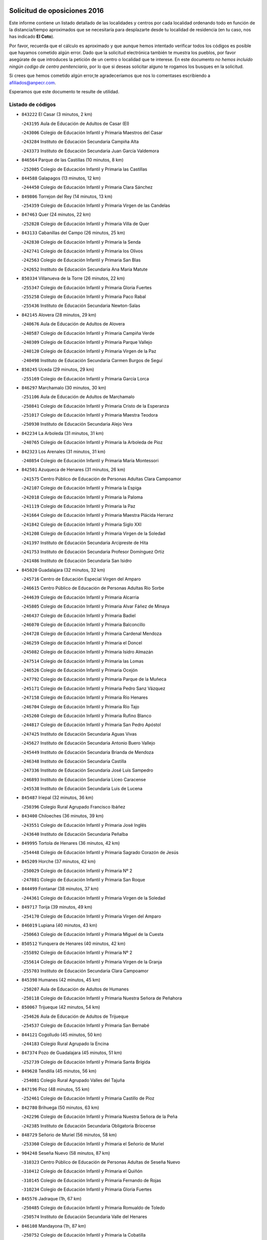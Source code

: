 

.. image:: logo.png
   :align: center

Solicitud de oposiciones 2016
======================================================

  
  
Este informe contiene un listado detallado de las localidades y centros por cada
localidad ordenando todo en función de la distancia/tiempo aproximados que se
necesitaría para desplazarte desde tu localidad de residencia (en tu caso,
nos has indicado **El Coto**).

Por favor, recuerda que el cálculo es aproximado y que aunque hemos
intentado verificar todos los códigos es posible que hayamos cometido algún
error. Dado que la solicitud electrónica también te muestra los pueblos, por
favor asegúrate de que introduces la petición de un centro o localidad que
te interese. En este documento
*no hemos incluido ningún codigo de centro penitenciario*, por lo que si deseas
solicitar alguno te rogamos los busques en la solicitud.

Si crees que hemos cometido algún error,te agradeceríamos que nos lo comentases
escribiendo a afiliados@anpecr.com.

Esperamos que este documento te resulte de utilidad.



Listado de códigos
-------------------


- ``843222`` El Casar  (3 minutos, 2 km)

  -``243195`` Aula de Educación de Adultos de Casar (El)
    

  -``243006`` Colegio de Educación Infantil y Primaria Maestros del Casar
    

  -``243284`` Instituto de Educación Secundaria Campiña Alta
    

  -``243373`` Instituto de Educación Secundaria Juan García Valdemora
    

- ``846564`` Parque de las Castillas  (10 minutos, 8 km)

  -``252005`` Colegio de Educación Infantil y Primaria las Castillas
    

- ``844588`` Galapagos  (13 minutos, 12 km)

  -``244450`` Colegio de Educación Infantil y Primaria Clara Sánchez
    

- ``849806`` Torrejon del Rey  (14 minutos, 13 km)

  -``254359`` Colegio de Educación Infantil y Primaria Virgen de las Candelas
    

- ``847463`` Quer  (24 minutos, 22 km)

  -``252828`` Colegio de Educación Infantil y Primaria Villa de Quer
    

- ``843133`` Cabanillas del Campo  (26 minutos, 25 km)

  -``242830`` Colegio de Educación Infantil y Primaria la Senda
    

  -``242741`` Colegio de Educación Infantil y Primaria los Olivos
    

  -``242563`` Colegio de Educación Infantil y Primaria San Blas
    

  -``242652`` Instituto de Educación Secundaria Ana María Matute
    

- ``850334`` Villanueva de la Torre  (26 minutos, 22 km)

  -``255347`` Colegio de Educación Infantil y Primaria Gloria Fuertes
    

  -``255258`` Colegio de Educación Infantil y Primaria Paco Rabal
    

  -``255436`` Instituto de Educación Secundaria Newton-Salas
    

- ``842145`` Alovera  (28 minutos, 29 km)

  -``240676`` Aula de Educación de Adultos de Alovera
    

  -``240587`` Colegio de Educación Infantil y Primaria Campiña Verde
    

  -``240309`` Colegio de Educación Infantil y Primaria Parque Vallejo
    

  -``240120`` Colegio de Educación Infantil y Primaria Virgen de la Paz
    

  -``240498`` Instituto de Educación Secundaria Carmen Burgos de Seguí
    

- ``850245`` Uceda  (29 minutos, 29 km)

  -``255169`` Colegio de Educación Infantil y Primaria García Lorca
    

- ``846297`` Marchamalo  (30 minutos, 30 km)

  -``251106`` Aula de Educación de Adultos de Marchamalo
    

  -``250841`` Colegio de Educación Infantil y Primaria Cristo de la Esperanza
    

  -``251017`` Colegio de Educación Infantil y Primaria Maestra Teodora
    

  -``250930`` Instituto de Educación Secundaria Alejo Vera
    

- ``842234`` La Arboleda  (31 minutos, 31 km)

  -``240765`` Colegio de Educación Infantil y Primaria la Arboleda de Pioz
    

- ``842323`` Los Arenales  (31 minutos, 31 km)

  -``240854`` Colegio de Educación Infantil y Primaria María Montessori
    

- ``842501`` Azuqueca de Henares  (31 minutos, 26 km)

  -``241575`` Centro Público de Educación de Personas Adultas Clara Campoamor
    

  -``242107`` Colegio de Educación Infantil y Primaria la Espiga
    

  -``242018`` Colegio de Educación Infantil y Primaria la Paloma
    

  -``241119`` Colegio de Educación Infantil y Primaria la Paz
    

  -``241664`` Colegio de Educación Infantil y Primaria Maestra Plácida Herranz
    

  -``241842`` Colegio de Educación Infantil y Primaria Siglo XXI
    

  -``241208`` Colegio de Educación Infantil y Primaria Virgen de la Soledad
    

  -``241397`` Instituto de Educación Secundaria Arcipreste de Hita
    

  -``241753`` Instituto de Educación Secundaria Profesor Domínguez Ortiz
    

  -``241486`` Instituto de Educación Secundaria San Isidro
    

- ``845020`` Guadalajara  (32 minutos, 32 km)

  -``245716`` Centro de Educación Especial Virgen del Amparo
    

  -``246615`` Centro Público de Educación de Personas Adultas Río Sorbe
    

  -``244639`` Colegio de Educación Infantil y Primaria Alcarria
    

  -``245805`` Colegio de Educación Infantil y Primaria Alvar Fáñez de Minaya
    

  -``246437`` Colegio de Educación Infantil y Primaria Badiel
    

  -``246070`` Colegio de Educación Infantil y Primaria Balconcillo
    

  -``244728`` Colegio de Educación Infantil y Primaria Cardenal Mendoza
    

  -``246259`` Colegio de Educación Infantil y Primaria el Doncel
    

  -``245082`` Colegio de Educación Infantil y Primaria Isidro Almazán
    

  -``247514`` Colegio de Educación Infantil y Primaria las Lomas
    

  -``246526`` Colegio de Educación Infantil y Primaria Ocejón
    

  -``247792`` Colegio de Educación Infantil y Primaria Parque de la Muñeca
    

  -``245171`` Colegio de Educación Infantil y Primaria Pedro Sanz Vázquez
    

  -``247158`` Colegio de Educación Infantil y Primaria Río Henares
    

  -``246704`` Colegio de Educación Infantil y Primaria Río Tajo
    

  -``245260`` Colegio de Educación Infantil y Primaria Rufino Blanco
    

  -``244817`` Colegio de Educación Infantil y Primaria San Pedro Apóstol
    

  -``247425`` Instituto de Educación Secundaria Aguas Vivas
    

  -``245627`` Instituto de Educación Secundaria Antonio Buero Vallejo
    

  -``245449`` Instituto de Educación Secundaria Brianda de Mendoza
    

  -``246348`` Instituto de Educación Secundaria Castilla
    

  -``247336`` Instituto de Educación Secundaria José Luis Sampedro
    

  -``246893`` Instituto de Educación Secundaria Liceo Caracense
    

  -``245538`` Instituto de Educación Secundaria Luis de Lucena
    

- ``845487`` Iriepal  (32 minutos, 36 km)

  -``250396`` Colegio Rural Agrupado Francisco Ibáñez
    

- ``843400`` Chiloeches  (36 minutos, 39 km)

  -``243551`` Colegio de Educación Infantil y Primaria José Inglés
    

  -``243640`` Instituto de Educación Secundaria Peñalba
    

- ``849995`` Tortola de Henares  (36 minutos, 42 km)

  -``254448`` Colegio de Educación Infantil y Primaria Sagrado Corazón de Jesús
    

- ``845209`` Horche  (37 minutos, 42 km)

  -``250029`` Colegio de Educación Infantil y Primaria Nº 2
    

  -``247881`` Colegio de Educación Infantil y Primaria San Roque
    

- ``844499`` Fontanar  (38 minutos, 37 km)

  -``244361`` Colegio de Educación Infantil y Primaria Virgen de la Soledad
    

- ``849717`` Torija  (39 minutos, 49 km)

  -``254170`` Colegio de Educación Infantil y Primaria Virgen del Amparo
    

- ``846019`` Lupiana  (40 minutos, 43 km)

  -``250663`` Colegio de Educación Infantil y Primaria Miguel de la Cuesta
    

- ``850512`` Yunquera de Henares  (40 minutos, 42 km)

  -``255892`` Colegio de Educación Infantil y Primaria Nº 2
    

  -``255614`` Colegio de Educación Infantil y Primaria Virgen de la Granja
    

  -``255703`` Instituto de Educación Secundaria Clara Campoamor
    

- ``845398`` Humanes  (42 minutos, 45 km)

  -``250207`` Aula de Educación de Adultos de Humanes
    

  -``250118`` Colegio de Educación Infantil y Primaria Nuestra Señora de Peñahora
    

- ``850067`` Trijueque  (42 minutos, 54 km)

  -``254626`` Aula de Educación de Adultos de Trijueque
    

  -``254537`` Colegio de Educación Infantil y Primaria San Bernabé
    

- ``844121`` Cogolludo  (45 minutos, 50 km)

  -``244183`` Colegio Rural Agrupado la Encina
    

- ``847374`` Pozo de Guadalajara  (45 minutos, 51 km)

  -``252739`` Colegio de Educación Infantil y Primaria Santa Brígida
    

- ``849628`` Tendilla  (45 minutos, 56 km)

  -``254081`` Colegio Rural Agrupado Valles del Tajuña
    

- ``847196`` Pioz  (48 minutos, 55 km)

  -``252461`` Colegio de Educación Infantil y Primaria Castillo de Pioz
    

- ``842780`` Brihuega  (50 minutos, 63 km)

  -``242296`` Colegio de Educación Infantil y Primaria Nuestra Señora de la Peña
    

  -``242385`` Instituto de Educación Secundaria Obligatoria Briocense
    

- ``848729`` Señorio de Muriel  (56 minutos, 58 km)

  -``253360`` Colegio de Educación Infantil y Primaria el Señorío de Muriel
    

- ``904248`` Seseña Nuevo  (58 minutos, 87 km)

  -``310323`` Centro Público de Educación de Personas Adultas de Seseña Nuevo
    

  -``310412`` Colegio de Educación Infantil y Primaria el Quiñón
    

  -``310145`` Colegio de Educación Infantil y Primaria Fernando de Rojas
    

  -``310234`` Colegio de Educación Infantil y Primaria Gloria Fuertes
    

- ``845576`` Jadraque  (1h, 67 km)

  -``250485`` Colegio de Educación Infantil y Primaria Romualdo de Toledo
    

  -``250574`` Instituto de Educación Secundaria Valle del Henares
    

- ``846108`` Mandayona  (1h, 87 km)

  -``250752`` Colegio de Educación Infantil y Primaria la Cobatilla
    

- ``843044`` Budia  (1h 2min, 78 km)

  -``242474`` Colegio Rural Agrupado Santa Lucía
    

- ``847552`` Sacedon  (1h 2min, 82 km)

  -``253182`` Aula de Educación de Adultos de Sacedon
    

  -``253093`` Colegio de Educación Infantil y Primaria la Isabela
    

  -``253271`` Instituto de Educación Secundaria Obligatoria Mar de Castilla
    

- ``864295`` Illescas  (1h 3min, 93 km)

  -``292331`` Centro Público de Educación de Personas Adultas Pedro Gumiel
    

  -``293230`` Colegio de Educación Infantil y Primaria Clara Campoamor
    

  -``293141`` Colegio de Educación Infantil y Primaria Ilarcuris
    

  -``292242`` Colegio de Educación Infantil y Primaria la Constitución
    

  -``292064`` Colegio de Educación Infantil y Primaria Martín Chico
    

  -``293052`` Instituto de Educación Secundaria Condestable Álvaro de Luna
    

  -``292153`` Instituto de Educación Secundaria Juan de Padilla
    

- ``903527`` El Señorio de Illescas  (1h 3min, 93 km)

  -``308351`` Colegio de Educación Infantil y Primaria el Greco
    

- ``904159`` Seseña  (1h 3min, 91 km)

  -``308440`` Colegio de Educación Infantil y Primaria Gabriel Uriarte
    

  -``310056`` Colegio de Educación Infantil y Primaria Juan Carlos I
    

  -``308807`` Colegio de Educación Infantil y Primaria Sisius
    

  -``308718`` Instituto de Educación Secundaria las Salinas
    

  -``308629`` Instituto de Educación Secundaria Margarita Salas
    

- ``846475`` Mondejar  (1h 4min, 74 km)

  -``251651`` Centro Público de Educación de Personas Adultas Alcarria Baja
    

  -``251562`` Colegio de Educación Infantil y Primaria José Maldonado y Ayuso
    

  -``251740`` Instituto de Educación Secundaria Alcarria Baja
    

- ``910361`` Yeles  (1h 4min, 94 km)

  -``323652`` Colegio de Educación Infantil y Primaria San Antonio
    

- ``847007`` Pastrana  (1h 5min, 84 km)

  -``252372`` Aula de Educación de Adultos de Pastrana
    

  -``252283`` Colegio Rural Agrupado de Pastrana
    

  -``252194`` Instituto de Educación Secundaria Leandro Fernández Moratín
    

- ``898319`` Numancia de la Sagra  (1h 5min, 98 km)

  -``302223`` Colegio de Educación Infantil y Primaria Santísimo Cristo de la Misericordia
    

  -``302312`` Instituto de Educación Secundaria Profesor Emilio Lledó
    

- ``911260`` Yuncos  (1h 6min, 98 km)

  -``324462`` Colegio de Educación Infantil y Primaria Guillermo Plaza
    

  -``324284`` Colegio de Educación Infantil y Primaria Nuestra Señora del Consuelo
    

  -``324551`` Colegio de Educación Infantil y Primaria Villa de Yuncos
    

  -``324373`` Instituto de Educación Secundaria la Cañuela
    

- ``855107`` Calypo Fado  (1h 7min, 93 km)

  -``275232`` Colegio de Educación Infantil y Primaria Calypo
    

- ``856373`` Carranque  (1h 7min, 86 km)

  -``280279`` Colegio de Educación Infantil y Primaria Guadarrama
    

  -``281089`` Colegio de Educación Infantil y Primaria Villa de Materno
    

  -``280368`` Instituto de Educación Secundaria Libertad
    

- ``844032`` Cifuentes  (1h 8min, 98 km)

  -``243829`` Colegio de Educación Infantil y Primaria San Francisco
    

  -``244094`` Instituto de Educación Secundaria Don Juan Manuel
    

- ``910183`` El Viso de San Juan  (1h 8min, 94 km)

  -``323107`` Colegio de Educación Infantil y Primaria Fernando de Alarcón
    

  -``323296`` Colegio de Educación Infantil y Primaria Miguel Delibes
    

- ``861131`` Esquivias  (1h 9min, 100 km)

  -``288650`` Colegio de Educación Infantil y Primaria Catalina de Palacios
    

  -``288472`` Colegio de Educación Infantil y Primaria Miguel de Cervantes
    

  -``288561`` Instituto de Educación Secundaria Alonso Quijada
    

- ``899585`` Pantoja  (1h 9min, 103 km)

  -``304021`` Colegio de Educación Infantil y Primaria Marqueses de Manzanedo
    

- ``906135`` Ugena  (1h 9min, 97 km)

  -``318705`` Colegio de Educación Infantil y Primaria Miguel de Cervantes
    

  -``318894`` Colegio de Educación Infantil y Primaria Tres Torres
    

- ``911082`` Yuncler  (1h 9min, 105 km)

  -``324006`` Colegio de Educación Infantil y Primaria Remigio Laín
    

- ``841513`` Alcolea del Pinar  (1h 10min, 108 km)

  -``237894`` Colegio Rural Agrupado Sierra Ministra
    

- ``853587`` Borox  (1h 10min, 103 km)

  -``273345`` Colegio de Educación Infantil y Primaria Nuestra Señora de la Salud
    

- ``857450`` Cedillo del Condado  (1h 10min, 103 km)

  -``282344`` Colegio de Educación Infantil y Primaria Nuestra Señora de la Natividad
    

- ``906313`` Valmojado  (1h 10min, 98 km)

  -``320310`` Aula de Educación de Adultos de Valmojado
    

  -``320132`` Colegio de Educación Infantil y Primaria Santo Domingo de Guzmán
    

  -``320221`` Instituto de Educación Secundaria Cañada Real
    

- ``848818`` Siguenza  (1h 12min, 103 km)

  -``253727`` Aula de Educación de Adultos de Siguenza
    

  -``253549`` Colegio de Educación Infantil y Primaria San Antonio de Portaceli
    

  -``253638`` Instituto de Educación Secundaria Martín Vázquez de Arce
    

- ``854397`` Cabañas de la Sagra  (1h 12min, 109 km)

  -``274244`` Colegio de Educación Infantil y Primaria San Isidro Labrador
    

- ``899496`` Palomeque  (1h 12min, 110 km)

  -``303856`` Colegio de Educación Infantil y Primaria San Juan Bautista
    

- ``907034`` Las Ventas de Retamosa  (1h 12min, 104 km)

  -``320777`` Colegio de Educación Infantil y Primaria Santiago Paniego
    

- ``907490`` Villaluenga de la Sagra  (1h 12min, 108 km)

  -``321765`` Colegio de Educación Infantil y Primaria Juan Palarea
    

  -``321854`` Instituto de Educación Secundaria Castillo del Águila
    

- ``858805`` Ciruelos  (1h 13min, 110 km)

  -``283243`` Colegio de Educación Infantil y Primaria Santísimo Cristo de la Misericordia
    

- ``865283`` Lominchar  (1h 13min, 111 km)

  -``295039`` Colegio de Educación Infantil y Primaria Ramón y Cajal
    

- ``899129`` Ontigola  (1h 13min, 108 km)

  -``303300`` Colegio de Educación Infantil y Primaria Virgen del Rosario
    

- ``901451`` Recas  (1h 13min, 111 km)

  -``306731`` Colegio de Educación Infantil y Primaria Cesar Cabañas Caballero
    

  -``306820`` Instituto de Educación Secundaria Arcipreste de Canales
    

- ``851144`` Alameda de la Sagra  (1h 14min, 109 km)

  -``267043`` Colegio de Educación Infantil y Primaria Nuestra Señora de la Asunción
    

- ``852310`` Añover de Tajo  (1h 14min, 107 km)

  -``270370`` Colegio de Educación Infantil y Primaria Conde de Mayalde
    

  -``271091`` Instituto de Educación Secundaria San Blas
    

- ``879878`` Mentrida  (1h 14min, 106 km)

  -``299547`` Colegio de Educación Infantil y Primaria Luis Solana
    

  -``299636`` Instituto de Educación Secundaria Antonio Jiménez-Landi
    

- ``838731`` Tarancon  (1h 15min, 116 km)

  -``227173`` Centro Público de Educación de Personas Adultas Altomira
    

  -``227084`` Colegio de Educación Infantil y Primaria Duque de Riánsares
    

  -``227262`` Colegio de Educación Infantil y Primaria Gloria Fuertes
    

  -``227351`` Instituto de Educación Secundaria la Hontanilla
    

- ``857094`` Casarrubios del Monte  (1h 15min, 101 km)

  -``281356`` Colegio de Educación Infantil y Primaria San Juan de Dios
    

- ``859615`` Cobeja  (1h 15min, 110 km)

  -``283332`` Colegio de Educación Infantil y Primaria San Juan Bautista
    

- ``898408`` Ocaña  (1h 15min, 114 km)

  -``302868`` Centro Público de Educación de Personas Adultas Gutierre de Cárdenas
    

  -``303122`` Colegio de Educación Infantil y Primaria Pastor Poeta
    

  -``302401`` Colegio de Educación Infantil y Primaria San José de Calasanz
    

  -``302590`` Instituto de Educación Secundaria Alonso de Ercilla
    

  -``302779`` Instituto de Educación Secundaria Miguel Hernández
    

- ``911171`` Yunclillos  (1h 15min, 116 km)

  -``324195`` Colegio de Educación Infantil y Primaria Nuestra Señora de la Salud
    

- ``842056`` Almoguera  (1h 16min, 86 km)

  -``240031`` Colegio Rural Agrupado Pimafad
    

- ``858716`` Chozas de Canales  (1h 16min, 115 km)

  -``283154`` Colegio de Educación Infantil y Primaria Santa María Magdalena
    

- ``866093`` Magan  (1h 16min, 117 km)

  -``296205`` Colegio de Educación Infantil y Primaria Santa Marina
    

- ``898597`` Olias del Rey  (1h 16min, 118 km)

  -``303211`` Colegio de Educación Infantil y Primaria Pedro Melendo García
    

- ``903160`` Santa Cruz del Retamar  (1h 16min, 113 km)

  -``308084`` Colegio de Educación Infantil y Primaria Nuestra Señora de la Paz
    

- ``910450`` Yepes  (1h 16min, 115 km)

  -``323741`` Colegio de Educación Infantil y Primaria Rafael García Valiño
    

  -``323830`` Instituto de Educación Secundaria Carpetania
    

- ``909744`` Villaseca de la Sagra  (1h 17min, 117 km)

  -``322753`` Colegio de Educación Infantil y Primaria Virgen de las Angustias
    

- ``850156`` Trillo  (1h 18min, 110 km)

  -``254804`` Aula de Educación de Adultos de Trillo
    

  -``254715`` Colegio de Educación Infantil y Primaria Ciudad de Capadocia
    

- ``860232`` Dosbarrios  (1h 18min, 122 km)

  -``287028`` Colegio de Educación Infantil y Primaria San Isidro Labrador
    

- ``855385`` Camarena  (1h 19min, 112 km)

  -``276131`` Colegio de Educación Infantil y Primaria Alonso Rodríguez
    

  -``276042`` Colegio de Educación Infantil y Primaria María del Mar
    

  -``276220`` Instituto de Educación Secundaria Blas de Prado
    

- ``901273`` Quismondo  (1h 19min, 121 km)

  -``306553`` Colegio de Educación Infantil y Primaria Pedro Zamorano
    

- ``833324`` Fuente de Pedro Naharro  (1h 20min, 126 km)

  -``220780`` Colegio Rural Agrupado Retama
    

- ``841424`` Albalate de Zorita  (1h 20min, 105 km)

  -``237616`` Aula de Educación de Adultos de Albalate de Zorita
    

  -``237705`` Colegio Rural Agrupado la Colmena
    

- ``864106`` Huerta de Valdecarabanos  (1h 20min, 119 km)

  -``291343`` Colegio de Educación Infantil y Primaria Virgen del Rosario de Pastores
    

- ``889865`` Noblejas  (1h 20min, 128 km)

  -``301691`` Aula de Educación de Adultos de Noblejas
    

  -``301502`` Colegio de Educación Infantil y Primaria Santísimo Cristo de las Injurias
    

- ``903071`` Santa Cruz de la Zarza  (1h 20min, 111 km)

  -``307630`` Colegio de Educación Infantil y Primaria Eduardo Palomo Rodríguez
    

  -``307819`` Instituto de Educación Secundaria Obligatoria Velsinia
    

- ``853309`` Bargas  (1h 21min, 122 km)

  -``272357`` Colegio de Educación Infantil y Primaria Santísimo Cristo de la Sala
    

  -``273078`` Instituto de Educación Secundaria Julio Verne
    

- ``866360`` Maqueda  (1h 21min, 127 km)

  -``297104`` Colegio de Educación Infantil y Primaria Don Álvaro de Luna
    

- ``886980`` Mocejon  (1h 21min, 121 km)

  -``300069`` Aula de Educación de Adultos de Mocejon
    

  -``299903`` Colegio de Educación Infantil y Primaria Miguel de Cervantes
    

- ``899763`` Las Perdices  (1h 21min, 125 km)

  -``304399`` Colegio de Educación Infantil y Primaria Pintor Tomás Camarero
    

- ``900007`` Portillo de Toledo  (1h 21min, 119 km)

  -``304666`` Colegio de Educación Infantil y Primaria Conde de Ruiseñada
    

- ``909655`` Villarrubia de Santiago  (1h 21min, 109 km)

  -``322664`` Colegio de Educación Infantil y Primaria Nuestra Señora del Castellar
    

- ``898130`` Noves  (1h 22min, 122 km)

  -``302134`` Colegio de Educación Infantil y Primaria Nuestra Señora de la Monjia
    

- ``854575`` Calalberche  (1h 23min, 112 km)

  -``275054`` Colegio de Educación Infantil y Primaria Ribera del Alberche
    

- ``855474`` Camarenilla  (1h 23min, 126 km)

  -``277030`` Colegio de Educación Infantil y Primaria Nuestra Señora del Rosario
    

- ``905236`` Toledo  (1h 23min, 127 km)

  -``317083`` Centro de Educación Especial Ciudad de Toledo
    

  -``315730`` Centro Público de Educación de Personas Adultas Gustavo Adolfo Bécquer
    

  -``317172`` Centro Público de Educación de Personas Adultas Polígono
    

  -``315007`` Colegio de Educación Infantil y Primaria Alfonso Vi
    

  -``314108`` Colegio de Educación Infantil y Primaria Ángel del Alcázar
    

  -``316540`` Colegio de Educación Infantil y Primaria Ciudad de Aquisgrán
    

  -``315463`` Colegio de Educación Infantil y Primaria Ciudad de Nara
    

  -``316273`` Colegio de Educación Infantil y Primaria Escultor Alberto Sánchez
    

  -``317539`` Colegio de Educación Infantil y Primaria Europa
    

  -``314297`` Colegio de Educación Infantil y Primaria Fábrica de Armas
    

  -``315285`` Colegio de Educación Infantil y Primaria Garcilaso de la Vega
    

  -``315374`` Colegio de Educación Infantil y Primaria Gómez Manrique
    

  -``316362`` Colegio de Educación Infantil y Primaria Gregorio Marañón
    

  -``314742`` Colegio de Educación Infantil y Primaria Jaime de Foxa
    

  -``316095`` Colegio de Educación Infantil y Primaria Juan de Padilla
    

  -``314019`` Colegio de Educación Infantil y Primaria la Candelaria
    

  -``315552`` Colegio de Educación Infantil y Primaria San Lucas y María
    

  -``314386`` Colegio de Educación Infantil y Primaria Santa Teresa
    

  -``317628`` Colegio de Educación Infantil y Primaria Valparaíso
    

  -``315196`` Instituto de Educación Secundaria Alfonso X el Sabio
    

  -``314653`` Instituto de Educación Secundaria Azarquiel
    

  -``316818`` Instituto de Educación Secundaria Carlos III
    

  -``314564`` Instituto de Educación Secundaria el Greco
    

  -``315641`` Instituto de Educación Secundaria Juanelo Turriano
    

  -``317261`` Instituto de Educación Secundaria María Pacheco
    

  -``317350`` Instituto de Educación Secundaria Obligatoria Princesa Galiana
    

  -``316451`` Instituto de Educación Secundaria Sefarad
    

  -``314475`` Instituto de Educación Secundaria Universidad Laboral
    

- ``905325`` La Torre de Esteban Hambran  (1h 23min, 127 km)

  -``317717`` Colegio de Educación Infantil y Primaria Juan Aguado
    

- ``837298`` Saelices  (1h 24min, 138 km)

  -``226185`` Colegio Rural Agrupado Segóbriga
    

- ``842412`` Atienza  (1h 24min, 94 km)

  -``240943`` Colegio Rural Agrupado Serranía de Atienza
    

- ``852599`` Arcicollar  (1h 24min, 116 km)

  -``271180`` Colegio de Educación Infantil y Primaria San Blas
    

- ``909833`` Villasequilla  (1h 24min, 120 km)

  -``322842`` Colegio de Educación Infantil y Primaria San Isidro Labrador
    

- ``910094`` Villatobas  (1h 24min, 130 km)

  -``323018`` Colegio de Educación Infantil y Primaria Sagrado Corazón de Jesús
    

- ``861220`` Fuensalida  (1h 25min, 121 km)

  -``289649`` Aula de Educación de Adultos de Fuensalida
    

  -``289738`` Colegio de Educación Infantil y Primaria Condes de Fuensalida
    

  -``288839`` Colegio de Educación Infantil y Primaria Tomás Romojaro
    

  -``289460`` Instituto de Educación Secundaria Aldebarán
    

- ``863118`` La Guardia  (1h 25min, 133 km)

  -``290355`` Colegio de Educación Infantil y Primaria Valentín Escobar
    

- ``831259`` Barajas de Melo  (1h 26min, 136 km)

  -``214667`` Colegio Rural Agrupado Fermín Caballero
    

- ``854119`` Burguillos de Toledo  (1h 26min, 136 km)

  -``274066`` Colegio de Educación Infantil y Primaria Victorio Macho
    

- ``908022`` Villamiel de Toledo  (1h 26min, 133 km)

  -``322119`` Colegio de Educación Infantil y Primaria Nuestra Señora de la Redonda
    

- ``901540`` Rielves  (1h 27min, 136 km)

  -``307096`` Colegio de Educación Infantil y Primaria Maximina Felisa Gómez Aguero
    

- ``903349`` Santa Olalla  (1h 27min, 134 km)

  -``308173`` Colegio de Educación Infantil y Primaria Nuestra Señora de la Piedad
    

- ``832158`` Cañaveras  (1h 28min, 121 km)

  -``215477`` Colegio Rural Agrupado los Olivos
    

- ``834134`` Horcajo de Santiago  (1h 28min, 135 km)

  -``221312`` Aula de Educación de Adultos de Horcajo de Santiago
    

  -``221223`` Colegio de Educación Infantil y Primaria José Montalvo
    

  -``221401`` Instituto de Educación Secundaria Orden de Santiago
    

- ``888788`` Nambroca  (1h 28min, 138 km)

  -``300514`` Colegio de Educación Infantil y Primaria la Fuente
    

- ``903438`` Santo Domingo-Caudilla  (1h 28min, 135 km)

  -``308262`` Colegio de Educación Infantil y Primaria Santa Ana
    

- ``859704`` Cobisa  (1h 29min, 139 km)

  -``284053`` Colegio de Educación Infantil y Primaria Cardenal Tavera
    

  -``284142`` Colegio de Educación Infantil y Primaria Gloria Fuertes
    

- ``864017`` Huecas  (1h 29min, 126 km)

  -``291254`` Colegio de Educación Infantil y Primaria Gregorio Marañón
    

- ``905058`` Tembleque  (1h 29min, 144 km)

  -``313754`` Colegio de Educación Infantil y Primaria Antonia González
    

- ``832425`` Carrascosa del Campo  (1h 30min, 145 km)

  -``216009`` Aula de Educación de Adultos de Carrascosa del Campo
    

- ``863396`` Hormigos  (1h 30min, 139 km)

  -``291165`` Colegio de Educación Infantil y Primaria Virgen de la Higuera
    

- ``905414`` Torrijos  (1h 30min, 130 km)

  -``318349`` Centro Público de Educación de Personas Adultas Teresa Enríquez
    

  -``318438`` Colegio de Educación Infantil y Primaria Lazarillo de Tormes
    

  -``317806`` Colegio de Educación Infantil y Primaria Villa de Torrijos
    

  -``318071`` Instituto de Educación Secundaria Alonso de Covarrubias
    

  -``318160`` Instituto de Educación Secundaria Juan de Padilla
    

- ``908200`` Villamuelas  (1h 30min, 127 km)

  -``322397`` Colegio de Educación Infantil y Primaria Santa María Magdalena
    

- ``851411`` Alcabon  (1h 31min, 137 km)

  -``267310`` Colegio de Educación Infantil y Primaria Nuestra Señora de la Aurora
    

- ``853120`` Barcience  (1h 31min, 143 km)

  -``272268`` Colegio de Educación Infantil y Primaria Santa María la Blanca
    

- ``853031`` Arges  (1h 32min, 141 km)

  -``272179`` Colegio de Educación Infantil y Primaria Miguel de Cervantes
    

  -``271369`` Colegio de Educación Infantil y Primaria Tirso de Molina
    

- ``860143`` Domingo Perez  (1h 33min, 146 km)

  -``286307`` Colegio Rural Agrupado Campos de Castilla
    

- ``863029`` Guadamur  (1h 33min, 146 km)

  -``290266`` Colegio de Educación Infantil y Primaria Nuestra Señora de la Natividad
    

- ``908578`` Villanueva de Bogas  (1h 33min, 138 km)

  -``322575`` Colegio de Educación Infantil y Primaria Santa Ana
    

- ``852132`` Almonacid de Toledo  (1h 34min, 147 km)

  -``270192`` Colegio de Educación Infantil y Primaria Virgen de la Oliva
    

- ``854486`` Cabezamesada  (1h 34min, 144 km)

  -``274333`` Colegio de Educación Infantil y Primaria Alonso de Cárdenas
    

- ``856551`` El Casar de Escalona  (1h 34min, 145 km)

  -``281267`` Colegio de Educación Infantil y Primaria Nuestra Señora de Hortum Sancho
    

- ``860321`` Escalona  (1h 34min, 141 km)

  -``287117`` Colegio de Educación Infantil y Primaria Inmaculada Concepción
    

  -``287206`` Instituto de Educación Secundaria Lazarillo de Tormes
    

- ``902083`` El Romeral  (1h 34min, 149 km)

  -``307185`` Colegio de Educación Infantil y Primaria Silvano Cirujano
    

- ``851055`` Ajofrin  (1h 35min, 146 km)

  -``266322`` Colegio de Educación Infantil y Primaria Jacinto Guerrero
    

- ``859982`` Corral de Almaguer  (1h 35min, 153 km)

  -``285319`` Colegio de Educación Infantil y Primaria Nuestra Señora de la Muela
    

  -``286129`` Instituto de Educación Secundaria la Besana
    

- ``865005`` Layos  (1h 35min, 145 km)

  -``294229`` Colegio de Educación Infantil y Primaria María Magdalena
    

- ``899852`` Polan  (1h 35min, 148 km)

  -``304577`` Aula de Educación de Adultos de Polan
    

  -``304488`` Colegio de Educación Infantil y Primaria José María Corcuera
    

- ``851233`` Albarreal de Tajo  (1h 36min, 148 km)

  -``267132`` Colegio de Educación Infantil y Primaria Benjamín Escalonilla
    

- ``862308`` Gerindote  (1h 36min, 133 km)

  -``290177`` Colegio de Educación Infantil y Primaria San José
    

- ``869602`` Mazarambroz  (1h 36min, 150 km)

  -``298648`` Colegio de Educación Infantil y Primaria Nuestra Señora del Sagrario
    

- ``908111`` Villaminaya  (1h 36min, 155 km)

  -``322208`` Colegio de Educación Infantil y Primaria Santo Domingo de Silos
    

- ``841068`` Villamayor de Santiago  (1h 37min, 152 km)

  -``230400`` Aula de Educación de Adultos de Villamayor de Santiago
    

  -``230311`` Colegio de Educación Infantil y Primaria Gúzquez
    

  -``230689`` Instituto de Educación Secundaria Obligatoria Ítaca
    

- ``856195`` Carmena  (1h 37min, 144 km)

  -``279929`` Colegio de Educación Infantil y Primaria Cristo de la Cueva
    

- ``865194`` Lillo  (1h 37min, 150 km)

  -``294318`` Colegio de Educación Infantil y Primaria Marcelino Murillo
    

- ``867170`` Mascaraque  (1h 37min, 155 km)

  -``297382`` Colegio de Educación Infantil y Primaria Juan de Padilla
    

- ``867359`` La Mata  (1h 37min, 145 km)

  -``298559`` Colegio de Educación Infantil y Primaria Severo Ochoa
    

- ``904337`` Sonseca  (1h 37min, 152 km)

  -``310879`` Centro Público de Educación de Personas Adultas Cum Laude
    

  -``310968`` Colegio de Educación Infantil y Primaria Peñamiel
    

  -``310501`` Colegio de Educación Infantil y Primaria San Juan Evangelista
    

  -``310690`` Instituto de Educación Secundaria la Sisla
    

- ``834223`` Huete  (1h 38min, 158 km)

  -``221868`` Aula de Educación de Adultos de Huete
    

  -``221779`` Colegio Rural Agrupado Campos de la Alcarria
    

  -``221590`` Instituto de Educación Secundaria Obligatoria Ciudad de Luna
    

- ``836021`` Palomares del Campo  (1h 38min, 161 km)

  -``224565`` Colegio Rural Agrupado San José de Calasanz
    

- ``856462`` Carriches  (1h 38min, 145 km)

  -``281178`` Colegio de Educación Infantil y Primaria Doctor Cesar González Gómez
    

- ``861042`` Escalonilla  (1h 38min, 155 km)

  -``287395`` Colegio de Educación Infantil y Primaria Sagrados Corazones
    

- ``888699`` Mora  (1h 38min, 146 km)

  -``300425`` Aula de Educación de Adultos de Mora
    

  -``300247`` Colegio de Educación Infantil y Primaria Fernando Martín
    

  -``300158`` Colegio de Educación Infantil y Primaria José Ramón Villa
    

  -``300336`` Instituto de Educación Secundaria Peñas Negras
    

- ``841335`` Villares del Saz  (1h 39min, 167 km)

  -``231121`` Colegio Rural Agrupado el Quijote
    

  -``231032`` Instituto de Educación Secundaria los Sauces
    

- ``852221`` Almorox  (1h 39min, 149 km)

  -``270281`` Colegio de Educación Infantil y Primaria Silvano Cirujano
    

- ``857272`` Cazalegas  (1h 39min, 157 km)

  -``282077`` Colegio de Educación Infantil y Primaria Miguel de Cervantes
    

- ``858627`` Los Cerralbos  (1h 39min, 156 km)

  -``283065`` Colegio Rural Agrupado Entrerríos
    

- ``906046`` Turleque  (1h 39min, 158 km)

  -``318616`` Colegio de Educación Infantil y Primaria Fernán González
    

- ``836488`` Priego  (1h 40min, 132 km)

  -``225286`` Colegio Rural Agrupado Guadiela
    

  -``225197`` Instituto de Educación Secundaria Diego Jesús Jiménez
    

- ``854208`` Burujon  (1h 40min, 155 km)

  -``274155`` Colegio de Educación Infantil y Primaria Juan XXIII
    

- ``866271`` Manzaneque  (1h 40min, 163 km)

  -``297015`` Colegio de Educación Infantil y Primaria Álvarez de Toledo
    

- ``899218`` Orgaz  (1h 40min, 158 km)

  -``303589`` Colegio de Educación Infantil y Primaria Conde de Orgaz
    

- ``889954`` Noez  (1h 41min, 155 km)

  -``301780`` Colegio de Educación Infantil y Primaria Santísimo Cristo de la Salud
    

- ``866182`` Malpica de Tajo  (1h 42min, 157 km)

  -``296394`` Colegio de Educación Infantil y Primaria Fulgencio Sánchez Cabezudo
    

- ``898041`` Nombela  (1h 42min, 150 km)

  -``302045`` Colegio de Educación Infantil y Primaria Cristo de la Nava
    

- ``865372`` Madridejos  (1h 43min, 169 km)

  -``296027`` Aula de Educación de Adultos de Madridejos
    

  -``296116`` Centro de Educación Especial Mingoliva
    

  -``295128`` Colegio de Educación Infantil y Primaria Garcilaso de la Vega
    

  -``295306`` Colegio de Educación Infantil y Primaria Santa Ana
    

  -``295217`` Instituto de Educación Secundaria Valdehierro
    

- ``856284`` El Carpio de Tajo  (1h 44min, 152 km)

  -``280090`` Colegio de Educación Infantil y Primaria Nuestra Señora de Ronda
    

- ``907212`` Villacañas  (1h 44min, 161 km)

  -``321498`` Aula de Educación de Adultos de Villacañas
    

  -``321031`` Colegio de Educación Infantil y Primaria Santa Bárbara
    

  -``321309`` Instituto de Educación Secundaria Enrique de Arfe
    

  -``321120`` Instituto de Educación Secundaria Garcilaso de la Vega
    

- ``900285`` La Puebla de Montalban  (1h 45min, 159 km)

  -``305476`` Aula de Educación de Adultos de Puebla de Montalban (La)
    

  -``305298`` Colegio de Educación Infantil y Primaria Fernando de Rojas
    

  -``305387`` Instituto de Educación Secundaria Juan de Lucena
    

- ``900552`` Pulgar  (1h 45min, 158 km)

  -``305743`` Colegio de Educación Infantil y Primaria Nuestra Señora de la Blanca
    

- ``905503`` Totanes  (1h 45min, 161 km)

  -``318527`` Colegio de Educación Infantil y Primaria Inmaculada Concepción
    

- ``862030`` Galvez  (1h 46min, 162 km)

  -``289827`` Colegio de Educación Infantil y Primaria San Juan de la Cruz
    

  -``289916`` Instituto de Educación Secundaria Montes de Toledo
    

- ``908489`` Villanueva de Alcardete  (1h 46min, 164 km)

  -``322486`` Colegio de Educación Infantil y Primaria Nuestra Señora de la Piedad
    

- ``856006`` Camuñas  (1h 47min, 176 km)

  -``277308`` Colegio de Educación Infantil y Primaria Cardenal Cisneros
    

- ``857361`` Cebolla  (1h 47min, 163 km)

  -``282166`` Colegio de Educación Infantil y Primaria Nuestra Señora de la Antigua
    

  -``282255`` Instituto de Educación Secundaria Arenales del Tajo
    

- ``860054`` Cuerva  (1h 47min, 167 km)

  -``286218`` Colegio de Educación Infantil y Primaria Soledad Alonso Dorado
    

- ``902539`` San Roman de los Montes  (1h 47min, 173 km)

  -``307541`` Colegio de Educación Infantil y Primaria Nuestra Señora del Buen Camino
    

- ``832069`` Cañamares  (1h 48min, 138 km)

  -``215388`` Colegio Rural Agrupado los Sauces
    

- ``846386`` Molina  (1h 48min, 169 km)

  -``251473`` Aula de Educación de Adultos de Molina
    

  -``251295`` Colegio de Educación Infantil y Primaria Virgen de la Hoz
    

  -``251384`` Instituto de Educación Secundaria Molina de Aragón
    

- ``907123`` La Villa de Don Fadrique  (1h 48min, 172 km)

  -``320866`` Colegio de Educación Infantil y Primaria Ramón y Cajal
    

  -``320955`` Instituto de Educación Secundaria Obligatoria Leonor de Guzmán
    

- ``833502`` Los Hinojosos  (1h 49min, 170 km)

  -``221045`` Colegio Rural Agrupado Airén
    

- ``850423`` Villel de Mesa  (1h 49min, 156 km)

  -``255525`` Colegio Rural Agrupado el Rincón de Castilla
    

- ``900374`` La Pueblanueva  (1h 49min, 174 km)

  -``305565`` Colegio de Educación Infantil y Primaria San Isidro
    

- ``901184`` Quintanar de la Orden  (1h 49min, 184 km)

  -``306375`` Centro Público de Educación de Personas Adultas Luis Vives
    

  -``306464`` Colegio de Educación Infantil y Primaria Antonio Machado
    

  -``306008`` Colegio de Educación Infantil y Primaria Cristóbal Colón
    

  -``306286`` Instituto de Educación Secundaria Alonso Quijano
    

  -``306197`` Instituto de Educación Secundaria Infante Don Fadrique
    

- ``837476`` San Lorenzo de la Parrilla  (1h 50min, 181 km)

  -``226541`` Colegio Rural Agrupado Gloria Fuertes
    

- ``901362`` El Real de San Vicente  (1h 50min, 167 km)

  -``306642`` Colegio Rural Agrupado Tierras de Viriato
    

- ``904426`` Talavera de la Reina  (1h 50min, 169 km)

  -``313487`` Centro de Educación Especial Bios
    

  -``312677`` Centro Público de Educación de Personas Adultas Río Tajo
    

  -``312588`` Colegio de Educación Infantil y Primaria Antonio Machado
    

  -``313576`` Colegio de Educación Infantil y Primaria Bartolomé Nicolau
    

  -``311044`` Colegio de Educación Infantil y Primaria Federico García Lorca
    

  -``311311`` Colegio de Educación Infantil y Primaria Fray Hernando de Talavera
    

  -``312121`` Colegio de Educación Infantil y Primaria Hernán Cortés
    

  -``312499`` Colegio de Educación Infantil y Primaria José Bárcena
    

  -``311222`` Colegio de Educación Infantil y Primaria Nuestra Señora del Prado
    

  -``312855`` Colegio de Educación Infantil y Primaria Pablo Iglesias
    

  -``311400`` Colegio de Educación Infantil y Primaria San Ildefonso
    

  -``311689`` Colegio de Educación Infantil y Primaria San Juan de Dios
    

  -``311133`` Colegio de Educación Infantil y Primaria Santa María
    

  -``312210`` Instituto de Educación Secundaria Gabriel Alonso de Herrera
    

  -``311867`` Instituto de Educación Secundaria Juan Antonio Castro
    

  -``311778`` Instituto de Educación Secundaria Padre Juan de Mariana
    

  -``313020`` Instituto de Educación Secundaria Puerta de Cuartos
    

  -``313209`` Instituto de Educación Secundaria Ribera del Tajo
    

  -``312032`` Instituto de Educación Secundaria San Isidro
    

- ``910272`` Los Yebenes  (1h 50min, 167 km)

  -``323563`` Aula de Educación de Adultos de Yebenes (Los)
    

  -``323385`` Colegio de Educación Infantil y Primaria San José de Calasanz
    

  -``323474`` Instituto de Educación Secundaria Guadalerzas
    

- ``859893`` Consuegra  (1h 51min, 180 km)

  -``285130`` Centro Público de Educación de Personas Adultas Castillo de Consuegra
    

  -``284320`` Colegio de Educación Infantil y Primaria Miguel de Cervantes
    

  -``284231`` Colegio de Educación Infantil y Primaria Santísimo Cristo de la Vera Cruz
    

  -``285041`` Instituto de Educación Secundaria Consaburum
    

- ``869791`` Mejorada  (1h 51min, 179 km)

  -``298737`` Colegio Rural Agrupado Ribera del Guadyerbas
    

- ``879789`` Menasalbas  (1h 52min, 169 km)

  -``299458`` Colegio de Educación Infantil y Primaria Nuestra Señora de Fátima
    

- ``900196`` La Puebla de Almoradiel  (1h 52min, 188 km)

  -``305109`` Aula de Educación de Adultos de Puebla de Almoradiel (La)
    

  -``304755`` Colegio de Educación Infantil y Primaria Ramón y Cajal
    

  -``304844`` Instituto de Educación Secundaria Aldonza Lorenzo
    

- ``902261`` San Martin de Pusa  (1h 52min, 173 km)

  -``307363`` Colegio Rural Agrupado Río Pusa
    

- ``862219`` Gamonal  (1h 53min, 184 km)

  -``290088`` Colegio de Educación Infantil y Primaria Don Cristóbal López
    

- ``879967`` Miguel Esteban  (1h 53min, 191 km)

  -``299725`` Colegio de Educación Infantil y Primaria Cervantes
    

  -``299814`` Instituto de Educación Secundaria Obligatoria Juan Patiño Torres
    

- ``904515`` Talavera la Nueva  (1h 53min, 184 km)

  -``313665`` Colegio de Educación Infantil y Primaria San Isidro
    

- ``906402`` Velada  (1h 53min, 186 km)

  -``320599`` Colegio de Educación Infantil y Primaria Andrés Arango
    

- ``906591`` Las Ventas con Peña Aguilera  (1h 53min, 173 km)

  -``320688`` Colegio de Educación Infantil y Primaria Nuestra Señora del Águila
    

- ``902172`` San Martin de Montalban  (1h 54min, 175 km)

  -``307274`` Colegio de Educación Infantil y Primaria Santísimo Cristo de la Luz
    

- ``905147`` El Toboso  (1h 54min, 194 km)

  -``313843`` Colegio de Educación Infantil y Primaria Miguel de Cervantes
    

- ``907301`` Villafranca de los Caballeros  (1h 54min, 182 km)

  -``321587`` Colegio de Educación Infantil y Primaria Miguel de Cervantes
    

  -``321676`` Instituto de Educación Secundaria Obligatoria la Falcata
    

- ``820362`` Herencia  (1h 55min, 192 km)

  -``155350`` Aula de Educación de Adultos de Herencia
    

  -``155172`` Colegio de Educación Infantil y Primaria Carrasco Alcalde
    

  -``155261`` Instituto de Educación Secundaria Hermógenes Rodríguez
    

- ``831348`` Belmonte  (1h 55min, 183 km)

  -``214756`` Colegio de Educación Infantil y Primaria Fray Luis de León
    

  -``214845`` Instituto de Educación Secundaria San Juan del Castillo
    

- ``834045`` Honrubia  (1h 55min, 201 km)

  -``221134`` Colegio Rural Agrupado los Girasoles
    

- ``840169`` Villaescusa de Haro  (1h 55min, 186 km)

  -``227807`` Colegio Rural Agrupado Alonso Quijano
    

- ``867081`` Marjaliza  (1h 55min, 175 km)

  -``297293`` Colegio de Educación Infantil y Primaria San Juan
    

- ``835300`` Mota del Cuervo  (1h 56min, 203 km)

  -``223666`` Aula de Educación de Adultos de Mota del Cuervo
    

  -``223844`` Colegio de Educación Infantil y Primaria Santa Rita
    

  -``223577`` Colegio de Educación Infantil y Primaria Virgen de Manjavacas
    

  -``223755`` Instituto de Educación Secundaria Julián Zarco
    

- ``851322`` Alberche del Caudillo  (1h 56min, 189 km)

  -``267221`` Colegio de Educación Infantil y Primaria San Isidro
    

- ``855018`` Calera y Chozas  (1h 57min, 193 km)

  -``275143`` Colegio de Educación Infantil y Primaria Santísimo Cristo de Chozas
    

- ``833235`` Cuenca  (1h 58min, 164 km)

  -``218263`` Centro de Educación Especial Infanta Elena
    

  -``218085`` Centro Público de Educación de Personas Adultas Lucas Aguirre
    

  -``217542`` Colegio de Educación Infantil y Primaria Casablanca
    

  -``220502`` Colegio de Educación Infantil y Primaria Ciudad Encantada
    

  -``216643`` Colegio de Educación Infantil y Primaria el Carmen
    

  -``218441`` Colegio de Educación Infantil y Primaria Federico Muelas
    

  -``217631`` Colegio de Educación Infantil y Primaria Fray Luis de León
    

  -``218719`` Colegio de Educación Infantil y Primaria Fuente del Oro
    

  -``220324`` Colegio de Educación Infantil y Primaria Hermanos Valdés
    

  -``220691`` Colegio de Educación Infantil y Primaria Isaac Albéniz
    

  -``216732`` Colegio de Educación Infantil y Primaria la Paz
    

  -``216821`` Colegio de Educación Infantil y Primaria Ramón y Cajal
    

  -``218808`` Colegio de Educación Infantil y Primaria San Fernando
    

  -``218530`` Colegio de Educación Infantil y Primaria San Julian
    

  -``217097`` Colegio de Educación Infantil y Primaria Santa Ana
    

  -``218174`` Colegio de Educación Infantil y Primaria Santa Teresa
    

  -``217186`` Instituto de Educación Secundaria Alfonso ViII
    

  -``217720`` Instituto de Educación Secundaria Fernando Zóbel
    

  -``217275`` Instituto de Educación Secundaria Lorenzo Hervás y Panduro
    

  -``217453`` Instituto de Educación Secundaria Pedro Mercedes
    

  -``217364`` Instituto de Educación Secundaria San José
    

  -``220146`` Instituto de Educación Secundaria Santiago Grisolía
    

- ``901095`` Quero  (1h 58min, 184 km)

  -``305832`` Colegio de Educación Infantil y Primaria Santiago Cabañas
    

- ``830260`` Villarta de San Juan  (1h 59min, 197 km)

  -``199828`` Colegio de Educación Infantil y Primaria Nuestra Señora de la Paz
    

- ``888966`` Navahermosa  (1h 59min, 181 km)

  -``300970`` Centro Público de Educación de Personas Adultas la Raña
    

  -``300792`` Colegio de Educación Infantil y Primaria San Miguel Arcángel
    

  -``300881`` Instituto de Educación Secundaria Obligatoria Manuel de Guzmán
    

- ``906224`` Urda  (1h 59min, 194 km)

  -``320043`` Colegio de Educación Infantil y Primaria Santo Cristo
    

- ``839908`` Valverde de Jucar  (2h, 200 km)

  -``227718`` Colegio Rural Agrupado Ribera del Júcar
    

- ``889598`` Los Navalmorales  (2h, 180 km)

  -``301146`` Colegio de Educación Infantil y Primaria San Francisco
    

  -``301235`` Instituto de Educación Secundaria los Navalmorales
    

- ``815326`` Arenas de San Juan  (2h 1min, 200 km)

  -``143387`` Colegio Rural Agrupado de Arenas de San Juan
    

- ``836110`` El Pedernoso  (2h 1min, 192 km)

  -``224654`` Colegio de Educación Infantil y Primaria Juan Gualberto Avilés
    

- ``863207`` Las Herencias  (2h 1min, 183 km)

  -``291076`` Colegio de Educación Infantil y Primaria Vera Cruz
    

- ``813439`` Alcazar de San Juan  (2h 2min, 203 km)

  -``137808`` Centro Público de Educación de Personas Adultas Enrique Tierno Galván
    

  -``137719`` Colegio de Educación Infantil y Primaria Alces
    

  -``137085`` Colegio de Educación Infantil y Primaria el Santo
    

  -``140223`` Colegio de Educación Infantil y Primaria Gloria Fuertes
    

  -``140401`` Colegio de Educación Infantil y Primaria Jardín de Arena
    

  -``137263`` Colegio de Educación Infantil y Primaria Jesús Ruiz de la Fuente
    

  -``137174`` Colegio de Educación Infantil y Primaria Juan de Austria
    

  -``139973`` Colegio de Educación Infantil y Primaria Pablo Ruiz Picasso
    

  -``137352`` Colegio de Educación Infantil y Primaria Santa Clara
    

  -``137530`` Instituto de Educación Secundaria Juan Bosco
    

  -``140045`` Instituto de Educación Secundaria María Zambrano
    

  -``137441`` Instituto de Educación Secundaria Miguel de Cervantes Saavedra
    

- ``841246`` Villar de Olalla  (2h 2min, 170 km)

  -``230956`` Colegio Rural Agrupado Elena Fortún
    

- ``889776`` Navamorcuende  (2h 2min, 190 km)

  -``301413`` Colegio Rural Agrupado Sierra de San Vicente
    

- ``899307`` Oropesa  (2h 3min, 207 km)

  -``303678`` Colegio de Educación Infantil y Primaria Martín Gallinar
    

  -``303767`` Instituto de Educación Secundaria Alonso de Orozco
    

- ``902350`` San Pablo de los Montes  (2h 3min, 182 km)

  -``307452`` Colegio de Educación Infantil y Primaria Nuestra Señora de Gracia
    

- ``822527`` Pedro Muñoz  (2h 4min, 207 km)

  -``164082`` Aula de Educación de Adultos de Pedro Muñoz
    

  -``164171`` Colegio de Educación Infantil y Primaria Hospitalillo
    

  -``163272`` Colegio de Educación Infantil y Primaria Maestro Juan de Ávila
    

  -``163094`` Colegio de Educación Infantil y Primaria María Luisa Cañas
    

  -``163183`` Colegio de Educación Infantil y Primaria Nuestra Señora de los Ángeles
    

  -``163361`` Instituto de Educación Secundaria Isabel Martínez Buendía
    

- ``899674`` Parrillas  (2h 4min, 202 km)

  -``304110`` Colegio de Educación Infantil y Primaria Nuestra Señora de la Luz
    

- ``821172`` Llanos del Caudillo  (2h 5min, 213 km)

  -``156071`` Colegio de Educación Infantil y Primaria el Oasis
    

- ``864384`` Lagartera  (2h 5min, 208 km)

  -``294040`` Colegio de Educación Infantil y Primaria Jacinto Guerrero
    

- ``839819`` Valera de Abajo  (2h 6min, 208 km)

  -``227440`` Colegio de Educación Infantil y Primaria Virgen del Rosario
    

  -``227629`` Instituto de Educación Secundaria Duque de Alarcón
    

- ``836399`` Las Pedroñeras  (2h 7min, 200 km)

  -``225008`` Aula de Educación de Adultos de Pedroñeras (Las)
    

  -``224743`` Colegio de Educación Infantil y Primaria Adolfo Martínez Chicano
    

  -``224832`` Instituto de Educación Secundaria Fray Luis de León
    

- ``847285`` Poveda de la Sierra  (2h 7min, 166 km)

  -``252550`` Colegio Rural Agrupado José Luis Sampedro
    

- ``869880`` El Membrillo  (2h 7min, 188 km)

  -``298826`` Colegio de Educación Infantil y Primaria Ortega Pérez
    

- ``889687`` Los Navalucillos  (2h 7min, 187 km)

  -``301324`` Colegio de Educación Infantil y Primaria Nuestra Señora de las Saleras
    

- ``817035`` Campo de Criptana  (2h 8min, 212 km)

  -``146807`` Aula de Educación de Adultos de Campo de Criptana
    

  -``146629`` Colegio de Educación Infantil y Primaria Domingo Miras
    

  -``146351`` Colegio de Educación Infantil y Primaria Sagrado Corazón
    

  -``146262`` Colegio de Educación Infantil y Primaria Virgen de Criptana
    

  -``146173`` Colegio de Educación Infantil y Primaria Virgen de la Paz
    

  -``146440`` Instituto de Educación Secundaria Isabel Perillán y Quirós
    

- ``818023`` Cinco Casas  (2h 8min, 215 km)

  -``147617`` Colegio Rural Agrupado Alciares
    

- ``830171`` Villarrubia de los Ojos  (2h 8min, 204 km)

  -``199739`` Aula de Educación de Adultos de Villarrubia de los Ojos
    

  -``198740`` Colegio de Educación Infantil y Primaria Rufino Blanco
    

  -``199461`` Colegio de Educación Infantil y Primaria Virgen de la Sierra
    

  -``199550`` Instituto de Educación Secundaria Guadiana
    

- ``830538`` La Alberca de Zancara  (2h 8min, 212 km)

  -``214578`` Colegio Rural Agrupado Jorge Manrique
    

- ``837565`` Sisante  (2h 8min, 227 km)

  -``226630`` Colegio de Educación Infantil y Primaria Fernández Turégano
    

  -``226819`` Instituto de Educación Secundaria Obligatoria Camino Romano
    

- ``855296`` La Calzada de Oropesa  (2h 8min, 215 km)

  -``275321`` Colegio Rural Agrupado Campo Arañuelo
    

- ``851500`` Alcaudete de la Jara  (2h 9min, 192 km)

  -``269931`` Colegio de Educación Infantil y Primaria Rufino Mansi
    

- ``889409`` Navalcan  (2h 9min, 204 km)

  -``301057`` Colegio de Educación Infantil y Primaria Blas Tello
    

- ``835033`` Las Mesas  (2h 10min, 204 km)

  -``222856`` Aula de Educación de Adultos de Mesas (Las)
    

  -``222767`` Colegio de Educación Infantil y Primaria Hermanos Amorós Fernández
    

  -``223021`` Instituto de Educación Secundaria Obligatoria de Mesas (Las)
    

- ``852043`` Alcolea de Tajo  (2h 10min, 210 km)

  -``270003`` Colegio Rural Agrupado Río Tajo
    

- ``820184`` Fuente el Fresno  (2h 11min, 208 km)

  -``154818`` Colegio de Educación Infantil y Primaria Miguel Delibes
    

- ``900463`` El Puente del Arzobispo  (2h 11min, 212 km)

  -``305654`` Colegio Rural Agrupado Villas del Tajo
    

- ``840347`` Villalba de la Sierra  (2h 13min, 183 km)

  -``230133`` Colegio Rural Agrupado Miguel Delibes
    

- ``821539`` Manzanares  (2h 14min, 225 km)

  -``157426`` Centro Público de Educación de Personas Adultas San Blas
    

  -``156894`` Colegio de Educación Infantil y Primaria Altagracia
    

  -``156705`` Colegio de Educación Infantil y Primaria Divina Pastora
    

  -``157515`` Colegio de Educación Infantil y Primaria Enrique Tierno Galván
    

  -``157337`` Colegio de Educación Infantil y Primaria la Candelaria
    

  -``157248`` Instituto de Educación Secundaria Azuer
    

  -``157159`` Instituto de Educación Secundaria Pedro Álvarez Sotomayor
    

- ``837387`` San Clemente  (2h 14min, 235 km)

  -``226452`` Centro Público de Educación de Personas Adultas Campos del Záncara
    

  -``226274`` Colegio de Educación Infantil y Primaria Rafael López de Haro
    

  -``226363`` Instituto de Educación Secundaria Diego Torrente Pérez
    

- ``853498`` Belvis de la Jara  (2h 14min, 200 km)

  -``273167`` Colegio de Educación Infantil y Primaria Fernando Jiménez de Gregorio
    

  -``273256`` Instituto de Educación Secundaria Obligatoria la Jara
    

- ``836577`` El Provencio  (2h 15min, 212 km)

  -``225553`` Aula de Educación de Adultos de Provencio (El)
    

  -``225375`` Colegio de Educación Infantil y Primaria Infanta Cristina
    

  -``225464`` Instituto de Educación Secundaria Obligatoria Tomás de la Fuente Jurado
    

- ``819745`` Daimiel  (2h 16min, 220 km)

  -``154273`` Centro Público de Educación de Personas Adultas Miguel de Cervantes
    

  -``154362`` Colegio de Educación Infantil y Primaria Albuera
    

  -``154184`` Colegio de Educación Infantil y Primaria Calatrava
    

  -``153552`` Colegio de Educación Infantil y Primaria Infante Don Felipe
    

  -``153641`` Colegio de Educación Infantil y Primaria la Espinosa
    

  -``153463`` Colegio de Educación Infantil y Primaria San Isidro
    

  -``154095`` Instituto de Educación Secundaria Juan D&#39;Opazo
    

  -``153730`` Instituto de Educación Secundaria Ojos del Guadiana
    

- ``831437`` Beteta  (2h 17min, 165 km)

  -``215010`` Colegio de Educación Infantil y Primaria Virgen de la Rosa
    

- ``815415`` Argamasilla de Alba  (2h 18min, 228 km)

  -``143743`` Aula de Educación de Adultos de Argamasilla de Alba
    

  -``143654`` Colegio de Educación Infantil y Primaria Azorín
    

  -``143476`` Colegio de Educación Infantil y Primaria Divino Maestro
    

  -``143565`` Colegio de Educación Infantil y Primaria Nuestra Señora de Peñarroya
    

  -``143832`` Instituto de Educación Secundaria Vicente Cano
    

- ``818201`` Consolacion  (2h 18min, 237 km)

  -``153007`` Colegio de Educación Infantil y Primaria Virgen de Consolación
    

- ``826490`` Tomelloso  (2h 18min, 231 km)

  -``188753`` Centro de Educación Especial Ponce de León
    

  -``189652`` Centro Público de Educación de Personas Adultas Simienza
    

  -``189563`` Colegio de Educación Infantil y Primaria Almirante Topete
    

  -``186221`` Colegio de Educación Infantil y Primaria Carmelo Cortés
    

  -``186310`` Colegio de Educación Infantil y Primaria Doña Crisanta
    

  -``188575`` Colegio de Educación Infantil y Primaria Embajadores
    

  -``190369`` Colegio de Educación Infantil y Primaria Felix Grande
    

  -``187031`` Colegio de Educación Infantil y Primaria José Antonio
    

  -``186132`` Colegio de Educación Infantil y Primaria José María del Moral
    

  -``186043`` Colegio de Educación Infantil y Primaria Miguel de Cervantes
    

  -``188842`` Colegio de Educación Infantil y Primaria San Antonio
    

  -``188664`` Colegio de Educación Infantil y Primaria San Isidro
    

  -``188486`` Colegio de Educación Infantil y Primaria San José de Calasanz
    

  -``190091`` Colegio de Educación Infantil y Primaria Virgen de las Viñas
    

  -``189830`` Instituto de Educación Secundaria Airén
    

  -``190180`` Instituto de Educación Secundaria Alto Guadiana
    

  -``187120`` Instituto de Educación Secundaria Eladio Cabañero
    

  -``187309`` Instituto de Educación Secundaria Francisco García Pavón
    

- ``832514`` Casas de Benitez  (2h 18min, 238 km)

  -``216198`` Colegio Rural Agrupado Molinos del Júcar
    

- ``835589`` Motilla del Palancar  (2h 19min, 235 km)

  -``224387`` Centro Público de Educación de Personas Adultas Cervantes
    

  -``224109`` Colegio de Educación Infantil y Primaria San Gil Abad
    

  -``224298`` Instituto de Educación Secundaria Jorge Manrique
    

- ``821350`` Malagon  (2h 20min, 219 km)

  -``156616`` Aula de Educación de Adultos de Malagon
    

  -``156349`` Colegio de Educación Infantil y Primaria Cañada Real
    

  -``156438`` Colegio de Educación Infantil y Primaria Santa Teresa
    

  -``156527`` Instituto de Educación Secundaria Estados del Duque
    

- ``822071`` Membrilla  (2h 20min, 233 km)

  -``157882`` Aula de Educación de Adultos de Membrilla
    

  -``157793`` Colegio de Educación Infantil y Primaria San José de Calasanz
    

  -``157604`` Colegio de Educación Infantil y Primaria Virgen del Espino
    

  -``159958`` Instituto de Educación Secundaria Marmaria
    

- ``825046`` Retuerta del Bullaque  (2h 20min, 208 km)

  -``177133`` Colegio Rural Agrupado Montes de Toledo
    

- ``833057`` Casas de Fernando Alonso  (2h 21min, 244 km)

  -``216287`` Colegio Rural Agrupado Tomás y Valiente
    

- ``810286`` La Roda  (2h 22min, 251 km)

  -``120338`` Aula de Educación de Adultos de Roda (La)
    

  -``119443`` Colegio de Educación Infantil y Primaria José Antonio
    

  -``119532`` Colegio de Educación Infantil y Primaria Juan Ramón Ramírez
    

  -``120249`` Colegio de Educación Infantil y Primaria Miguel Hernández
    

  -``120060`` Colegio de Educación Infantil y Primaria Tomás Navarro Tomás
    

  -``119621`` Instituto de Educación Secundaria Doctor Alarcón Santón
    

  -``119710`` Instituto de Educación Secundaria Maestro Juan Rubio
    

- ``826123`` Socuellamos  (2h 23min, 226 km)

  -``183168`` Aula de Educación de Adultos de Socuellamos
    

  -``183079`` Colegio de Educación Infantil y Primaria Carmen Arias
    

  -``182269`` Colegio de Educación Infantil y Primaria el Coso
    

  -``182080`` Colegio de Educación Infantil y Primaria Gerardo Martínez
    

  -``182358`` Instituto de Educación Secundaria Fernando de Mena
    

- ``826212`` La Solana  (2h 23min, 239 km)

  -``184245`` Colegio de Educación Infantil y Primaria el Humilladero
    

  -``184067`` Colegio de Educación Infantil y Primaria el Santo
    

  -``185233`` Colegio de Educación Infantil y Primaria Federico Romero
    

  -``184334`` Colegio de Educación Infantil y Primaria Javier Paulino Pérez
    

  -``185055`` Colegio de Educación Infantil y Primaria la Moheda
    

  -``183346`` Colegio de Educación Infantil y Primaria Romero Peña
    

  -``183257`` Colegio de Educación Infantil y Primaria Sagrado Corazón
    

  -``185144`` Instituto de Educación Secundaria Clara Campoamor
    

  -``184156`` Instituto de Educación Secundaria Modesto Navarro
    

- ``833146`` Casasimarro  (2h 23min, 248 km)

  -``216465`` Aula de Educación de Adultos de Casasimarro
    

  -``216376`` Colegio de Educación Infantil y Primaria Luis de Mateo
    

  -``216554`` Instituto de Educación Secundaria Obligatoria Publio López Mondejar
    

- ``819834`` Fernan Caballero  (2h 24min, 225 km)

  -``154451`` Colegio de Educación Infantil y Primaria Manuel Sastre Velasco
    

- ``827111`` Torralba de Calatrava  (2h 24min, 236 km)

  -``191268`` Colegio de Educación Infantil y Primaria Cristo del Consuelo
    

- ``841157`` Villanueva de la Jara  (2h 24min, 244 km)

  -``230778`` Colegio de Educación Infantil y Primaria Hermenegildo Moreno
    

  -``230867`` Instituto de Educación Secundaria Obligatoria de Villanueva de la Jara
    

- ``888877`` La Nava de Ricomalillo  (2h 24min, 215 km)

  -``300603`` Colegio de Educación Infantil y Primaria Nuestra Señora del Amor de Dios
    

- ``807226`` Minaya  (2h 25min, 262 km)

  -``116746`` Colegio de Educación Infantil y Primaria Diego Ciller Montoya
    

- ``825402`` San Carlos del Valle  (2h 26min, 250 km)

  -``180282`` Colegio de Educación Infantil y Primaria San Juan Bosco
    

- ``843311`` Checa  (2h 26min, 210 km)

  -``243462`` Colegio Rural Agrupado Sexma de la Sierra
    

- ``828655`` Valdepeñas  (2h 27min, 253 km)

  -``195131`` Centro de Educación Especial María Luisa Navarro Margati
    

  -``194232`` Centro Público de Educación de Personas Adultas Francisco de Quevedo
    

  -``192256`` Colegio de Educación Infantil y Primaria Jesús Baeza
    

  -``193066`` Colegio de Educación Infantil y Primaria Jesús Castillo
    

  -``192345`` Colegio de Educación Infantil y Primaria Lorenzo Medina
    

  -``193155`` Colegio de Educación Infantil y Primaria Lucero
    

  -``193244`` Colegio de Educación Infantil y Primaria Luis Palacios
    

  -``194143`` Colegio de Educación Infantil y Primaria Maestro Juan Alcaide
    

  -``193333`` Instituto de Educación Secundaria Bernardo de Balbuena
    

  -``194321`` Instituto de Educación Secundaria Francisco Nieva
    

  -``194054`` Instituto de Educación Secundaria Gregorio Prieto
    

- ``805428`` La Gineta  (2h 28min, 269 km)

  -``113771`` Colegio de Educación Infantil y Primaria Mariano Munera
    

- ``812262`` Villarrobledo  (2h 28min, 224 km)

  -``123580`` Centro Público de Educación de Personas Adultas Alonso Quijano
    

  -``124112`` Colegio de Educación Infantil y Primaria Barranco Cafetero
    

  -``123769`` Colegio de Educación Infantil y Primaria Diego Requena
    

  -``122681`` Colegio de Educación Infantil y Primaria Don Francisco Giner de los Ríos
    

  -``122770`` Colegio de Educación Infantil y Primaria Graciano Atienza
    

  -``123035`` Colegio de Educación Infantil y Primaria Jiménez de Córdoba
    

  -``123302`` Colegio de Educación Infantil y Primaria Virgen de la Caridad
    

  -``123124`` Colegio de Educación Infantil y Primaria Virrey Morcillo
    

  -``124023`` Instituto de Educación Secundaria Cencibel
    

  -``123491`` Instituto de Educación Secundaria Octavio Cuartero
    

  -``123213`` Instituto de Educación Secundaria Virrey Morcillo
    

- ``816225`` Bolaños de Calatrava  (2h 28min, 243 km)

  -``145274`` Aula de Educación de Adultos de Bolaños de Calatrava
    

  -``144731`` Colegio de Educación Infantil y Primaria Arzobispo Calzado
    

  -``144642`` Colegio de Educación Infantil y Primaria Fernando III el Santo
    

  -``145185`` Colegio de Educación Infantil y Primaria Molino de Viento
    

  -``144820`` Colegio de Educación Infantil y Primaria Virgen del Monte
    

  -``145096`` Instituto de Educación Secundaria Berenguela de Castilla
    

- ``817124`` Carrion de Calatrava  (2h 28min, 244 km)

  -``147072`` Colegio de Educación Infantil y Primaria Nuestra Señora de la Encarnación
    

- ``827022`` El Torno  (2h 28min, 220 km)

  -``191179`` Colegio de Educación Infantil y Primaria Nuestra Señora de Guadalupe
    

- ``832336`` Carboneras de Guadazaon  (2h 28min, 206 km)

  -``215833`` Colegio Rural Agrupado Miguel Cervantes
    

  -``215744`` Instituto de Educación Secundaria Obligatoria Juan de Valdés
    

- ``811541`` Villalgordo del Júcar  (2h 29min, 257 km)

  -``122136`` Colegio de Educación Infantil y Primaria San Roque
    

- ``833413`` Graja de Iniesta  (2h 29min, 268 km)

  -``220969`` Colegio Rural Agrupado Camino Real de Levante
    

- ``831526`` Campillo de Altobuey  (2h 31min, 246 km)

  -``215299`` Colegio Rural Agrupado los Pinares
    

- ``814427`` Alhambra  (2h 32min, 257 km)

  -``141122`` Colegio de Educación Infantil y Primaria Nuestra Señora de Fátima
    

- ``818112`` Ciudad Real  (2h 33min, 253 km)

  -``150677`` Centro de Educación Especial Puerta de Santa María
    

  -``151665`` Centro Público de Educación de Personas Adultas Antonio Gala
    

  -``147706`` Colegio de Educación Infantil y Primaria Alcalde José Cruz Prado
    

  -``152742`` Colegio de Educación Infantil y Primaria Alcalde José Maestro
    

  -``150032`` Colegio de Educación Infantil y Primaria Ángel Andrade
    

  -``151020`` Colegio de Educación Infantil y Primaria Carlos Eraña
    

  -``152019`` Colegio de Educación Infantil y Primaria Carlos Vázquez
    

  -``149960`` Colegio de Educación Infantil y Primaria Ciudad Jardín
    

  -``152386`` Colegio de Educación Infantil y Primaria Cristóbal Colón
    

  -``152831`` Colegio de Educación Infantil y Primaria Don Quijote
    

  -``150121`` Colegio de Educación Infantil y Primaria Dulcinea del Toboso
    

  -``152108`` Colegio de Educación Infantil y Primaria Ferroviario
    

  -``150499`` Colegio de Educación Infantil y Primaria Jorge Manrique
    

  -``150210`` Colegio de Educación Infantil y Primaria José María de la Fuente
    

  -``151487`` Colegio de Educación Infantil y Primaria Juan Alcaide
    

  -``152653`` Colegio de Educación Infantil y Primaria María de Pacheco
    

  -``151398`` Colegio de Educación Infantil y Primaria Miguel de Cervantes
    

  -``147895`` Colegio de Educación Infantil y Primaria Pérez Molina
    

  -``150588`` Colegio de Educación Infantil y Primaria Pío XII
    

  -``152564`` Colegio de Educación Infantil y Primaria Santo Tomás de Villanueva Nº 16
    

  -``152475`` Instituto de Educación Secundaria Atenea
    

  -``151576`` Instituto de Educación Secundaria Hernán Pérez del Pulgar
    

  -``150766`` Instituto de Educación Secundaria Maestre de Calatrava
    

  -``150855`` Instituto de Educación Secundaria Maestro Juan de Ávila
    

  -``150944`` Instituto de Educación Secundaria Santa María de Alarcos
    

  -``152297`` Instituto de Educación Secundaria Torreón del Alcázar
    

- ``822160`` Miguelturra  (2h 33min, 253 km)

  -``161107`` Aula de Educación de Adultos de Miguelturra
    

  -``161018`` Colegio de Educación Infantil y Primaria Benito Pérez Galdós
    

  -``161296`` Colegio de Educación Infantil y Primaria Clara Campoamor
    

  -``160119`` Colegio de Educación Infantil y Primaria el Pradillo
    

  -``160208`` Colegio de Educación Infantil y Primaria Santísimo Cristo de la Misericordia
    

  -``160397`` Instituto de Educación Secundaria Campo de Calatrava
    

- ``823337`` Poblete  (2h 33min, 259 km)

  -``166158`` Colegio de Educación Infantil y Primaria la Alameda
    

- ``835122`` Minglanilla  (2h 33min, 275 km)

  -``223110`` Colegio de Educación Infantil y Primaria Princesa Sofía
    

  -``223399`` Instituto de Educación Secundaria Obligatoria Puerta de Castilla
    

- ``823515`` Pozo de la Serna  (2h 34min, 257 km)

  -``167146`` Colegio de Educación Infantil y Primaria Sagrado Corazón
    

- ``824058`` Pozuelo de Calatrava  (2h 34min, 250 km)

  -``167324`` Aula de Educación de Adultos de Pozuelo de Calatrava
    

  -``167235`` Colegio de Educación Infantil y Primaria José María de la Fuente
    

- ``834312`` Iniesta  (2h 34min, 276 km)

  -``222211`` Aula de Educación de Adultos de Iniesta
    

  -``222122`` Colegio de Educación Infantil y Primaria María Jover
    

  -``222033`` Instituto de Educación Secundaria Cañada de la Encina
    

- ``837109`` Quintanar del Rey  (2h 34min, 259 km)

  -``225820`` Aula de Educación de Adultos de Quintanar del Rey
    

  -``226096`` Colegio de Educación Infantil y Primaria Paula Soler Sanchiz
    

  -``225642`` Colegio de Educación Infantil y Primaria Valdemembra
    

  -``225731`` Instituto de Educación Secundaria Fernando de los Ríos
    

- ``840525`` Villalpardo  (2h 34min, 278 km)

  -``230222`` Colegio Rural Agrupado Manchuela
    

- ``855563`` El Campillo de la Jara  (2h 34min, 226 km)

  -``277219`` Colegio Rural Agrupado la Jara
    

- ``826034`` Santa Cruz de Mudela  (2h 35min, 271 km)

  -``181270`` Aula de Educación de Adultos de Santa Cruz de Mudela
    

  -``181092`` Colegio de Educación Infantil y Primaria Cervantes
    

  -``181181`` Instituto de Educación Secundaria Máximo Laguna
    

- ``811185`` Tarazona de la Mancha  (2h 36min, 268 km)

  -``121237`` Aula de Educación de Adultos de Tarazona de la Mancha
    

  -``121059`` Colegio de Educación Infantil y Primaria Eduardo Sanchiz
    

  -``121148`` Instituto de Educación Secundaria José Isbert
    

- ``815059`` Almagro  (2h 36min, 252 km)

  -``142577`` Aula de Educación de Adultos de Almagro
    

  -``142021`` Colegio de Educación Infantil y Primaria Diego de Almagro
    

  -``141856`` Colegio de Educación Infantil y Primaria Miguel de Cervantes Saavedra
    

  -``142488`` Colegio de Educación Infantil y Primaria Paseo Viejo de la Florida
    

  -``142110`` Instituto de Educación Secundaria Antonio Calvín
    

  -``142399`` Instituto de Educación Secundaria Clavero Fernández de Córdoba
    

- ``822438`` Moral de Calatrava  (2h 36min, 268 km)

  -``162373`` Aula de Educación de Adultos de Moral de Calatrava
    

  -``162006`` Colegio de Educación Infantil y Primaria Agustín Sanz
    

  -``162195`` Colegio de Educación Infantil y Primaria Manuel Clemente
    

  -``162284`` Instituto de Educación Secundaria Peñalba
    

- ``823426`` Porzuna  (2h 37min, 234 km)

  -``166336`` Aula de Educación de Adultos de Porzuna
    

  -``166247`` Colegio de Educación Infantil y Primaria Nuestra Señora del Rosario
    

  -``167057`` Instituto de Educación Secundaria Ribera del Bullaque
    

- ``825135`` El Robledo  (2h 37min, 228 km)

  -``177222`` Aula de Educación de Adultos de Robledo (El)
    

  -``177311`` Colegio Rural Agrupado Valle del Bullaque
    

- ``840258`` Villagarcia del Llano  (2h 37min, 270 km)

  -``230044`` Colegio de Educación Infantil y Primaria Virrey Núñez de Haro
    

- ``817213`` Carrizosa  (2h 38min, 267 km)

  -``147161`` Colegio de Educación Infantil y Primaria Virgen del Salido
    

- ``828744`` Valenzuela de Calatrava  (2h 38min, 258 km)

  -``195220`` Colegio de Educación Infantil y Primaria Nuestra Señora del Rosario
    

- ``803085`` Barrax  (2h 39min, 273 km)

  -``110251`` Aula de Educación de Adultos de Barrax
    

  -``110162`` Colegio de Educación Infantil y Primaria Benjamín Palencia
    

- ``818579`` Cortijos de Arriba  (2h 39min, 211 km)

  -``153285`` Colegio de Educación Infantil y Primaria Nuestra Señora de las Mercedes
    

- ``820273`` Granatula de Calatrava  (2h 39min, 261 km)

  -``155083`` Colegio de Educación Infantil y Primaria Nuestra Señora Oreto y Zuqueca
    

- ``827489`` Torrenueva  (2h 40min, 269 km)

  -``192078`` Colegio de Educación Infantil y Primaria Santiago el Mayor
    

- ``828833`` Valverde  (2h 40min, 264 km)

  -``196030`` Colegio de Educación Infantil y Primaria Alarcos
    

- ``817302`` Las Casas  (2h 41min, 240 km)

  -``147250`` Colegio de Educación Infantil y Primaria Nuestra Señora del Rosario
    

- ``830082`` Villanueva de los Infantes  (2h 41min, 270 km)

  -``198651`` Centro Público de Educación de Personas Adultas Miguel de Cervantes
    

  -``197396`` Colegio de Educación Infantil y Primaria Arqueólogo García Bellido
    

  -``198473`` Instituto de Educación Secundaria Francisco de Quevedo
    

  -``198562`` Instituto de Educación Secundaria Ramón Giraldo
    

- ``814249`` Alcubillas  (2h 42min, 267 km)

  -``140957`` Colegio de Educación Infantil y Primaria Nuestra Señora del Rosario
    

- ``815237`` Almuradiel  (2h 42min, 284 km)

  -``143298`` Colegio de Educación Infantil y Primaria Santiago Apóstol
    

- ``818390`` Corral de Calatrava  (2h 42min, 272 km)

  -``153196`` Colegio de Educación Infantil y Primaria Nuestra Señora de la Paz
    

- ``834590`` Ledaña  (2h 42min, 286 km)

  -``222678`` Colegio de Educación Infantil y Primaria San Roque
    

- ``825224`` Ruidera  (2h 43min, 276 km)

  -``180004`` Colegio de Educación Infantil y Primaria Juan Aguilar Molina
    

- ``821083`` Horcajo de los Montes  (2h 44min, 238 km)

  -``155806`` Colegio Rural Agrupado San Isidro
    

  -``155717`` Instituto de Educación Secundaria Montes de Cabañeros
    

- ``807048`` Madrigueras  (2h 45min, 277 km)

  -``116568`` Aula de Educación de Adultos de Madrigueras
    

  -``116290`` Colegio de Educación Infantil y Primaria Constitución Española
    

  -``116479`` Instituto de Educación Secundaria Río Júcar
    

- ``807593`` Munera  (2h 45min, 285 km)

  -``117378`` Aula de Educación de Adultos de Munera
    

  -``117289`` Colegio de Educación Infantil y Primaria Cervantes
    

  -``117467`` Instituto de Educación Secundaria Obligatoria Bodas de Camacho
    

- ``808214`` Ossa de Montiel  (2h 45min, 271 km)

  -``118277`` Aula de Educación de Adultos de Ossa de Montiel
    

  -``118099`` Colegio de Educación Infantil y Primaria Enriqueta Sánchez
    

  -``118188`` Instituto de Educación Secundaria Obligatoria Belerma
    

- ``812084`` Villamalea  (2h 45min, 294 km)

  -``122314`` Aula de Educación de Adultos de Villamalea
    

  -``122225`` Colegio de Educación Infantil y Primaria Ildefonso Navarro
    

  -``122403`` Instituto de Educación Secundaria Obligatoria Río Cabriel
    

- ``803530`` Casas de Juan Nuñez  (2h 46min, 287 km)

  -``111061`` Colegio de Educación Infantil y Primaria San Pedro Apóstol
    

- ``823159`` Picon  (2h 46min, 251 km)

  -``164260`` Colegio de Educación Infantil y Primaria José María del Moral
    

- ``830449`` Viso del Marques  (2h 46min, 290 km)

  -``199917`` Colegio de Educación Infantil y Primaria Nuestra Señora del Valle
    

  -``200072`` Instituto de Educación Secundaria los Batanes
    

- ``832247`` Cañete  (2h 46min, 232 km)

  -``215566`` Colegio Rural Agrupado Alto Cabriel
    

  -``215655`` Instituto de Educación Secundaria Obligatoria 4 de Junio
    

- ``801376`` Albacete  (2h 47min, 287 km)

  -``106848`` Aula de Educación de Adultos de Albacete
    

  -``103873`` Centro de Educación Especial Eloy Camino
    

  -``104049`` Centro Público de Educación de Personas Adultas los Llanos
    

  -``103695`` Colegio de Educación Infantil y Primaria Ana Soto
    

  -``103239`` Colegio de Educación Infantil y Primaria Antonio Machado
    

  -``103417`` Colegio de Educación Infantil y Primaria Benjamín Palencia
    

  -``100442`` Colegio de Educación Infantil y Primaria Carlos V
    

  -``103328`` Colegio de Educación Infantil y Primaria Castilla-la Mancha
    

  -``100620`` Colegio de Educación Infantil y Primaria Cervantes
    

  -``100531`` Colegio de Educación Infantil y Primaria Cristóbal Colón
    

  -``100809`` Colegio de Educación Infantil y Primaria Cristóbal Valera
    

  -``100998`` Colegio de Educación Infantil y Primaria Diego Velázquez
    

  -``101074`` Colegio de Educación Infantil y Primaria Doctor Fleming
    

  -``103506`` Colegio de Educación Infantil y Primaria Federico Mayor Zaragoza
    

  -``105493`` Colegio de Educación Infantil y Primaria Feria-Isabel Bonal
    

  -``106570`` Colegio de Educación Infantil y Primaria Francisco Giner de los Ríos
    

  -``106203`` Colegio de Educación Infantil y Primaria Gloria Fuertes
    

  -``101252`` Colegio de Educación Infantil y Primaria Inmaculada Concepción
    

  -``105037`` Colegio de Educación Infantil y Primaria José Prat García
    

  -``105215`` Colegio de Educación Infantil y Primaria José Salustiano Serna
    

  -``106114`` Colegio de Educación Infantil y Primaria la Paz
    

  -``101341`` Colegio de Educación Infantil y Primaria María de los Llanos Martínez
    

  -``104316`` Colegio de Educación Infantil y Primaria Parque Sur
    

  -``104227`` Colegio de Educación Infantil y Primaria Pedro Simón Abril
    

  -``101430`` Colegio de Educación Infantil y Primaria Príncipe Felipe
    

  -``101619`` Colegio de Educación Infantil y Primaria Reina Sofía
    

  -``104594`` Colegio de Educación Infantil y Primaria San Antón
    

  -``101708`` Colegio de Educación Infantil y Primaria San Fernando
    

  -``101897`` Colegio de Educación Infantil y Primaria San Fulgencio
    

  -``104138`` Colegio de Educación Infantil y Primaria San Pablo
    

  -``101163`` Colegio de Educación Infantil y Primaria Severo Ochoa
    

  -``104772`` Colegio de Educación Infantil y Primaria Villacerrada
    

  -``102062`` Colegio de Educación Infantil y Primaria Virgen de los Llanos
    

  -``105126`` Instituto de Educación Secundaria Al-Basit
    

  -``102240`` Instituto de Educación Secundaria Alto de los Molinos
    

  -``103784`` Instituto de Educación Secundaria Amparo Sanz
    

  -``102607`` Instituto de Educación Secundaria Andrés de Vandelvira
    

  -``102429`` Instituto de Educación Secundaria Bachiller Sabuco
    

  -``104683`` Instituto de Educación Secundaria Diego de Siloé
    

  -``102796`` Instituto de Educación Secundaria Don Bosco
    

  -``105760`` Instituto de Educación Secundaria Federico García Lorca
    

  -``105304`` Instituto de Educación Secundaria Julio Rey Pastor
    

  -``104405`` Instituto de Educación Secundaria Leonardo Da Vinci
    

  -``102151`` Instituto de Educación Secundaria los Olmos
    

  -``102885`` Instituto de Educación Secundaria Parque Lineal
    

  -``105582`` Instituto de Educación Secundaria Ramón y Cajal
    

  -``102518`` Instituto de Educación Secundaria Tomás Navarro Tomás
    

  -``103050`` Instituto de Educación Secundaria Universidad Laboral
    

  -``106759`` Sección de Instituto de Educación Secundaria de Albacete
    

- ``814060`` Alcolea de Calatrava  (2h 47min, 273 km)

  -``140868`` Aula de Educación de Adultos de Alcolea de Calatrava
    

  -``140779`` Colegio de Educación Infantil y Primaria Tomasa Gallardo
    

- ``816136`` Ballesteros de Calatrava  (2h 47min, 278 km)

  -``144553`` Colegio de Educación Infantil y Primaria José María del Moral
    

- ``814338`` Aldea del Rey  (2h 48min, 281 km)

  -``141033`` Colegio de Educación Infantil y Primaria Maestro Navas
    

- ``815504`` Argamasilla de Calatrava  (2h 48min, 286 km)

  -``144286`` Aula de Educación de Adultos de Argamasilla de Calatrava
    

  -``144008`` Colegio de Educación Infantil y Primaria Rodríguez Marín
    

  -``144197`` Colegio de Educación Infantil y Primaria Virgen del Socorro
    

  -``144375`` Instituto de Educación Secundaria Alonso Quijano
    

- ``829821`` Villamayor de Calatrava  (2h 48min, 282 km)

  -``197029`` Colegio de Educación Infantil y Primaria Inocente Martín
    

- ``819656`` Cozar  (2h 49min, 280 km)

  -``153374`` Colegio de Educación Infantil y Primaria Santísimo Cristo de la Veracruz
    

- ``829643`` Villahermosa  (2h 49min, 283 km)

  -``196219`` Colegio de Educación Infantil y Primaria San Agustín
    

- ``813528`` Alcoba  (2h 50min, 245 km)

  -``140590`` Colegio de Educación Infantil y Primaria Don Rodrigo
    

- ``824147`` Los Pozuelos de Calatrava  (2h 50min, 282 km)

  -``170017`` Colegio de Educación Infantil y Primaria Santa Quiteria
    

- ``816592`` Calzada de Calatrava  (2h 51min, 273 km)

  -``146084`` Aula de Educación de Adultos de Calzada de Calatrava
    

  -``145630`` Colegio de Educación Infantil y Primaria Ignacio de Loyola
    

  -``145541`` Colegio de Educación Infantil y Primaria Santa Teresa de Jesús
    

  -``145819`` Instituto de Educación Secundaria Eduardo Valencia
    

- ``823248`` Piedrabuena  (2h 51min, 250 km)

  -``166069`` Centro Público de Educación de Personas Adultas Montes Norte
    

  -``165259`` Colegio de Educación Infantil y Primaria Luis Vives
    

  -``165070`` Colegio de Educación Infantil y Primaria Miguel de Cervantes
    

  -``165348`` Instituto de Educación Secundaria Mónico Sánchez
    

- ``804340`` Chinchilla de Monte-Aragon  (2h 52min, 302 km)

  -``112783`` Aula de Educación de Adultos de Chinchilla de Monte-Aragon
    

  -``112505`` Colegio de Educación Infantil y Primaria Alcalde Galindo
    

  -``112694`` Instituto de Educación Secundaria Obligatoria Cinxella
    

- ``807137`` Mahora  (2h 52min, 284 km)

  -``116657`` Colegio de Educación Infantil y Primaria Nuestra Señora de Gracia
    

- ``808581`` Pozo Cañada  (2h 52min, 315 km)

  -``118633`` Aula de Educación de Adultos de Pozo Cañada
    

  -``118544`` Colegio de Educación Infantil y Primaria Virgen del Rosario
    

  -``118722`` Instituto de Educación Secundaria Obligatoria Alfonso Iniesta
    

- ``810553`` Santa Ana  (2h 52min, 305 km)

  -``120794`` Colegio de Educación Infantil y Primaria Pedro Simón Abril
    

- ``822349`` Montiel  (2h 52min, 284 km)

  -``161385`` Colegio de Educación Infantil y Primaria Gutiérrez de la Vega
    

- ``802542`` Balazote  (2h 53min, 292 km)

  -``109812`` Aula de Educación de Adultos de Balazote
    

  -``109723`` Colegio de Educación Infantil y Primaria Nuestra Señora del Rosario
    

  -``110073`` Instituto de Educación Secundaria Obligatoria Vía Heraclea
    

- ``817491`` Castellar de Santiago  (2h 53min, 285 km)

  -``147439`` Colegio de Educación Infantil y Primaria San Juan de Ávila
    

- ``803352`` El Bonillo  (2h 54min, 298 km)

  -``110896`` Aula de Educación de Adultos de Bonillo (El)
    

  -``110618`` Colegio de Educación Infantil y Primaria Antón Díaz
    

  -``110707`` Instituto de Educación Secundaria las Sabinas
    

- ``806416`` Lezuza  (2h 54min, 293 km)

  -``116012`` Aula de Educación de Adultos de Lezuza
    

  -``115847`` Colegio Rural Agrupado Camino de Aníbal
    

- ``816403`` Cabezarados  (2h 54min, 292 km)

  -``145452`` Colegio de Educación Infantil y Primaria Nuestra Señora de Finibusterre
    

- ``824503`` Puertollano  (2h 54min, 291 km)

  -``174347`` Centro Público de Educación de Personas Adultas Antonio Machado
    

  -``175157`` Colegio de Educación Infantil y Primaria Ángel Andrade
    

  -``171194`` Colegio de Educación Infantil y Primaria Calderón de la Barca
    

  -``171005`` Colegio de Educación Infantil y Primaria Cervantes
    

  -``175068`` Colegio de Educación Infantil y Primaria David Jiménez Avendaño
    

  -``172360`` Colegio de Educación Infantil y Primaria Doctor Limón
    

  -``175335`` Colegio de Educación Infantil y Primaria Enrique Tierno Galván
    

  -``172093`` Colegio de Educación Infantil y Primaria Giner de los Ríos
    

  -``172182`` Colegio de Educación Infantil y Primaria Gonzalo de Berceo
    

  -``174258`` Colegio de Educación Infantil y Primaria Juan Ramón Jiménez
    

  -``171283`` Colegio de Educación Infantil y Primaria Menéndez Pelayo
    

  -``171372`` Colegio de Educación Infantil y Primaria Miguel de Unamuno
    

  -``172271`` Colegio de Educación Infantil y Primaria Ramón y Cajal
    

  -``173081`` Colegio de Educación Infantil y Primaria Severo Ochoa
    

  -``170384`` Colegio de Educación Infantil y Primaria Vicente Aleixandre
    

  -``176234`` Instituto de Educación Secundaria Comendador Juan de Távora
    

  -``174169`` Instituto de Educación Secundaria Dámaso Alonso
    

  -``173170`` Instituto de Educación Secundaria Fray Andrés
    

  -``176323`` Instituto de Educación Secundaria Galileo Galilei
    

  -``176056`` Instituto de Educación Secundaria Leonardo Da Vinci
    

- ``801287`` Aguas Nuevas  (2h 55min, 307 km)

  -``100264`` Colegio de Educación Infantil y Primaria San Isidro Labrador
    

  -``100353`` Instituto de Educación Secundaria Pinar de Salomón
    

- ``804251`` Cenizate  (2h 55min, 289 km)

  -``112416`` Aula de Educación de Adultos de Cenizate
    

  -``112327`` Colegio Rural Agrupado Pinares de la Manchuela
    

- ``827200`` Torre de Juan Abad  (2h 55min, 288 km)

  -``191357`` Colegio de Educación Infantil y Primaria Francisco de Quevedo
    

- ``805339`` Fuentealbilla  (2h 56min, 307 km)

  -``113682`` Colegio de Educación Infantil y Primaria Cristo del Valle
    

- ``811452`` Valdeganga  (2h 56min, 311 km)

  -``122047`` Colegio Rural Agrupado Nuestra Señora del Rosario
    

- ``815148`` Almodovar del Campo  (2h 56min, 295 km)

  -``143109`` Aula de Educación de Adultos de Almodovar del Campo
    

  -``142666`` Colegio de Educación Infantil y Primaria Maestro Juan de Ávila
    

  -``142755`` Colegio de Educación Infantil y Primaria Virgen del Carmen
    

  -``142844`` Instituto de Educación Secundaria San Juan Bautista de la Concepción
    

- ``808492`` Petrola  (2h 58min, 322 km)

  -``118455`` Colegio Rural Agrupado Laguna de Pétrola
    

- ``810464`` San Pedro  (2h 58min, 300 km)

  -``120605`` Colegio de Educación Infantil y Primaria Margarita Sotos
    

- ``812440`` Abenojar  (2h 58min, 298 km)

  -``136453`` Colegio de Educación Infantil y Primaria Nuestra Señora de la Encarnación
    

- ``809847`` Pozuelo  (3h 1min, 306 km)

  -``119087`` Colegio Rural Agrupado los Llanos
    

- ``813250`` Albaladejo  (3h 1min, 294 km)

  -``136720`` Colegio Rural Agrupado Orden de Santiago
    

- ``824325`` Puebla del Principe  (3h 1min, 291 km)

  -``170295`` Colegio de Educación Infantil y Primaria Miguel González Calero
    

- ``809669`` Pozohondo  (3h 2min, 322 km)

  -``118811`` Colegio Rural Agrupado Pozohondo
    

- ``810375`` El Salobral  (3h 2min, 306 km)

  -``120516`` Colegio de Educación Infantil y Primaria Príncipe Felipe
    

- ``829732`` Villamanrique  (3h 2min, 295 km)

  -``196308`` Colegio de Educación Infantil y Primaria Nuestra Señora de Gracia
    

- ``821261`` Luciana  (3h 3min, 263 km)

  -``156160`` Colegio de Educación Infantil y Primaria Isabel la Católica
    

- ``826301`` Terrinches  (3h 3min, 297 km)

  -``185322`` Colegio de Educación Infantil y Primaria Miguel de Cervantes
    

- ``829910`` Villanueva de la Fuente  (3h 3min, 301 km)

  -``197118`` Colegio de Educación Infantil y Primaria Inmaculada Concepción
    

  -``197207`` Instituto de Educación Secundaria Obligatoria Mentesa Oretana
    

- ``835211`` Mira  (3h 3min, 315 km)

  -``223488`` Colegio Rural Agrupado Fuente Vieja
    

- ``804073`` Casas-Ibañez  (3h 4min, 314 km)

  -``111428`` Centro Público de Educación de Personas Adultas la Manchuela
    

  -``111150`` Colegio de Educación Infantil y Primaria San Agustín
    

  -``111339`` Instituto de Educación Secundaria Bonifacio Sotos
    

- ``806149`` Higueruela  (3h 4min, 333 km)

  -``115480`` Colegio Rural Agrupado los Molinos
    

- ``801554`` Alborea  (3h 5min, 314 km)

  -``107291`` Colegio Rural Agrupado la Manchuela
    

- ``816047`` Arroba de los Montes  (3h 5min, 262 km)

  -``144464`` Colegio Rural Agrupado Río San Marcos
    

- ``834401`` Landete  (3h 5min, 260 km)

  -``222589`` Colegio Rural Agrupado Ojos de Moya
    

  -``222300`` Instituto de Educación Secundaria Serranía Baja
    

- ``803263`` Bonete  (3h 6min, 336 km)

  -``110529`` Colegio de Educación Infantil y Primaria Pablo Picasso
    

- ``820540`` Hinojosas de Calatrava  (3h 6min, 304 km)

  -``155628`` Colegio Rural Agrupado Valle de Alcudia
    

- ``801009`` Abengibre  (3h 8min, 311 km)

  -``100086`` Aula de Educación de Adultos de Abengibre
    

- ``816314`` Brazatortas  (3h 8min, 309 km)

  -``145363`` Colegio de Educación Infantil y Primaria Cervantes
    

- ``811363`` Tobarra  (3h 9min, 341 km)

  -``121871`` Aula de Educación de Adultos de Tobarra
    

  -``121415`` Colegio de Educación Infantil y Primaria Cervantes
    

  -``121504`` Colegio de Educación Infantil y Primaria Cristo de la Antigua
    

  -``121782`` Colegio de Educación Infantil y Primaria Nuestra Señora de la Asunción
    

  -``121693`` Instituto de Educación Secundaria Cristóbal Pérez Pastor
    

- ``802097`` Alcala del Jucar  (3h 11min, 320 km)

  -``107380`` Colegio Rural Agrupado Ribera del Júcar
    

- ``808303`` Peñas de San Pedro  (3h 11min, 333 km)

  -``118366`` Colegio Rural Agrupado Peñas
    

- ``807404`` Montealegre del Castillo  (3h 12min, 347 km)

  -``117000`` Colegio de Educación Infantil y Primaria Virgen de Consolación
    

- ``805150`` Fuente-Alamo  (3h 14min, 344 km)

  -``113593`` Aula de Educación de Adultos de Fuente-Alamo
    

  -``113315`` Colegio de Educación Infantil y Primaria Don Quijote y Sancho
    

  -``113404`` Instituto de Educación Secundaria Miguel de Cervantes
    

- ``825313`` Saceruela  (3h 14min, 323 km)

  -``180193`` Colegio de Educación Infantil y Primaria Virgen de las Cruces
    

- ``810197`` Robledo  (3h 15min, 322 km)

  -``119354`` Colegio Rural Agrupado Sierra de Alcaraz
    

- ``825591`` San Lorenzo de Calatrava  (3h 15min, 320 km)

  -``180371`` Colegio Rural Agrupado Sierra Morena
    

- ``805517`` Hellin  (3h 17min, 351 km)

  -``115391`` Aula de Educación de Adultos de Hellin
    

  -``114859`` Centro de Educación Especial Cruz de Mayo
    

  -``114670`` Centro Público de Educación de Personas Adultas López del Oro
    

  -``115202`` Colegio de Educación Infantil y Primaria Entre Culturas
    

  -``114036`` Colegio de Educación Infantil y Primaria Isabel la Católica
    

  -``115113`` Colegio de Educación Infantil y Primaria la Olivarera
    

  -``114125`` Colegio de Educación Infantil y Primaria Martínez Parras
    

  -``114214`` Colegio de Educación Infantil y Primaria Nuestra Señora del Rosario
    

  -``114492`` Instituto de Educación Secundaria Cristóbal Lozano
    

  -``113860`` Instituto de Educación Secundaria Izpisúa Belmonte
    

  -``114581`` Instituto de Educación Secundaria Justo Millán
    

  -``114303`` Instituto de Educación Secundaria Melchor de Macanaz
    

- ``806238`` Isso  (3h 17min, 356 km)

  -``115669`` Colegio de Educación Infantil y Primaria Santiago Apóstol
    

- ``802275`` Almansa  (3h 18min, 359 km)

  -``108468`` Centro Público de Educación de Personas Adultas Castillo de Almansa
    

  -``108646`` Colegio de Educación Infantil y Primaria Claudio Sánchez Albornoz
    

  -``107836`` Colegio de Educación Infantil y Primaria Duque de Alba
    

  -``109189`` Colegio de Educación Infantil y Primaria José Lloret Talens
    

  -``109278`` Colegio de Educación Infantil y Primaria Miguel Pinilla
    

  -``108190`` Colegio de Educación Infantil y Primaria Nuestra Señora de Belén
    

  -``108001`` Colegio de Educación Infantil y Primaria Príncipe de Asturias
    

  -``108557`` Instituto de Educación Secundaria Escultor José Luis Sánchez
    

  -``109367`` Instituto de Educación Secundaria Herminio Almendros
    

  -``108379`` Instituto de Educación Secundaria José Conde García
    

- ``802364`` Alpera  (3h 18min, 357 km)

  -``109634`` Aula de Educación de Adultos de Alpera
    

  -``109456`` Colegio de Educación Infantil y Primaria Vera Cruz
    

  -``109545`` Instituto de Educación Secundaria Obligatoria Pascual Serrano
    

- ``808125`` Ontur  (3h 19min, 356 km)

  -``117823`` Colegio de Educación Infantil y Primaria San José de Calasanz
    

- ``801465`` Albatana  (3h 20min, 360 km)

  -``107102`` Colegio Rural Agrupado Laguna de Alboraj
    

- ``802186`` Alcaraz  (3h 20min, 323 km)

  -``107747`` Aula de Educación de Adultos de Alcaraz
    

  -``107569`` Colegio de Educación Infantil y Primaria Nuestra Señora de Cortes
    

  -``107658`` Instituto de Educación Secundaria Pedro Simón Abril
    

- ``803441`` Carcelen  (3h 20min, 338 km)

  -``110985`` Colegio Rural Agrupado los Almendros
    

- ``812173`` Villapalacios  (3h 22min, 326 km)

  -``122592`` Colegio Rural Agrupado los Olivos
    

- ``801198`` Agramon  (3h 23min, 364 km)

  -``100175`` Colegio Rural Agrupado Río Mundo
    

- ``824236`` Puebla de Don Rodrigo  (3h 25min, 281 km)

  -``170106`` Colegio de Educación Infantil y Primaria San Fermín
    

- ``806505`` Lietor  (3h 26min, 347 km)

  -``116101`` Colegio de Educación Infantil y Primaria Martínez Parras
    

- ``820095`` Fuencaliente  (3h 32min, 347 km)

  -``154540`` Colegio de Educación Infantil y Primaria Nuestra Señora de los Baños
    

  -``154729`` Instituto de Educación Secundaria Obligatoria Peña Escrita
    

- ``804162`` Caudete  (3h 34min, 388 km)

  -``112149`` Aula de Educación de Adultos de Caudete
    

  -``111517`` Colegio de Educación Infantil y Primaria Alcázar y Serrano
    

  -``111795`` Colegio de Educación Infantil y Primaria el Paseo
    

  -``111884`` Colegio de Educación Infantil y Primaria Gloria Fuertes
    

  -``111606`` Instituto de Educación Secundaria Pintor Rafael Requena
    

- ``804529`` Elche de la Sierra  (3h 35min, 386 km)

  -``113137`` Aula de Educación de Adultos de Elche de la Sierra
    

  -``112872`` Colegio de Educación Infantil y Primaria San Blas
    

  -``113048`` Instituto de Educación Secundaria Sierra del Segura
    

- ``814516`` Almaden  (3h 37min, 355 km)

  -``141767`` Centro Público de Educación de Personas Adultas de Almaden
    

  -``141300`` Colegio de Educación Infantil y Primaria Hijos de Obreros
    

  -``141211`` Colegio de Educación Infantil y Primaria Jesús Nazareno
    

  -``141678`` Instituto de Educación Secundaria Mercurio
    

  -``141589`` Instituto de Educación Secundaria Pablo Ruiz Picasso
    

- ``827578`` Valdemanco del Esteras  (3h 37min, 346 km)

  -``192167`` Colegio de Educación Infantil y Primaria Virgen del Valle
    

- ``817580`` Chillon  (3h 41min, 358 km)

  -``147528`` Colegio de Educación Infantil y Primaria Nuestra Señora del Castillo
    

- ``803174`` Bogarra  (3h 43min, 366 km)

  -``110340`` Colegio Rural Agrupado Almenara
    

- ``813161`` Alamillo  (3h 43min, 361 km)

  -``136631`` Colegio Rural Agrupado de Alamillo
    

- ``810008`` Riopar  (3h 44min, 344 km)

  -``119176`` Colegio Rural Agrupado Calar del Mundo
    

  -``119265`` Sección de Instituto de Educación Secundaria de Riopar
    

- ``813072`` Agudo  (3h 44min, 326 km)

  -``136542`` Colegio de Educación Infantil y Primaria Virgen de la Estrella
    

- ``805061`` Ferez  (3h 45min, 389 km)

  -``113226`` Colegio de Educación Infantil y Primaria Nuestra Señora del Rosario
    

- ``811096`` Socovos  (3h 46min, 391 km)

  -``120883`` Colegio de Educación Infantil y Primaria León Felipe
    

  -``120972`` Instituto de Educación Secundaria Obligatoria Encomienda de Santiago
    

- ``811274`` Tazona  (3h 52min, 399 km)

  -``121326`` Colegio de Educación Infantil y Primaria Ramón y Cajal
    

- ``807315`` Molinicos  (3h 53min, 406 km)

  -``116835`` Colegio de Educación Infantil y Primaria de Molinicos
    

- ``806327`` Letur  (3h 54min, 401 km)

  -``115758`` Colegio de Educación Infantil y Primaria Nuestra Señora de la Asunción
    

- ``812351`` Yeste  (4h 12min, 419 km)

  -``124390`` Aula de Educación de Adultos de Yeste
    

  -``124579`` Colegio Rural Agrupado de Yeste
    

  -``124201`` Instituto de Educación Secundaria Beneche
    

- ``808036`` Nerpio  (4h 41min, 442 km)

  -``117734`` Aula de Educación de Adultos de Nerpio
    

  -``117556`` Colegio Rural Agrupado Río Taibilla
    

  -``117645`` Sección de Instituto de Educación Secundaria de Nerpio
    

